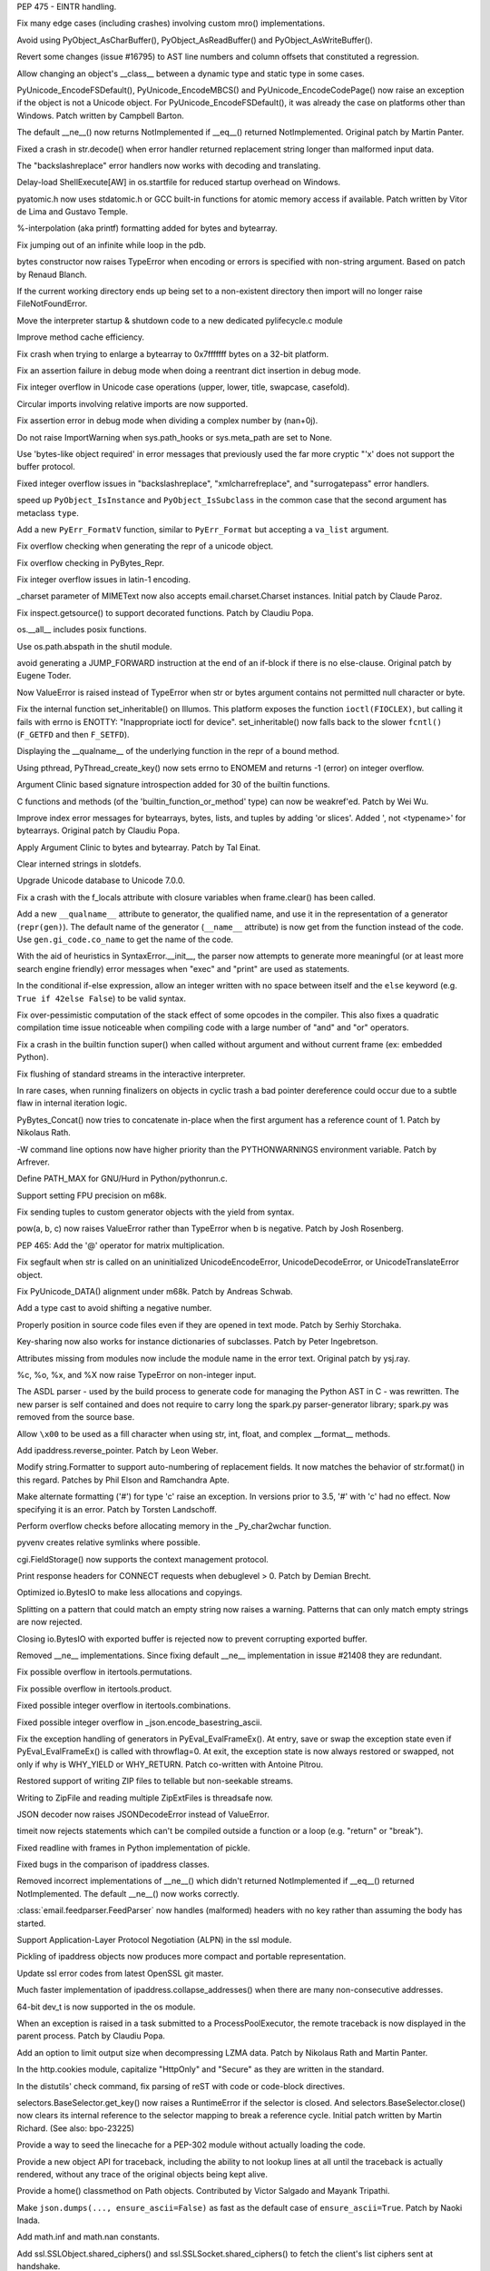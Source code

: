 .. bpo: 23285
.. date: 8948
.. nonce: bJJA8B
.. release date: 2015-02-08
.. section: Core and Builtins

PEP 475 - EINTR handling.

..

.. bpo: 22735
.. date: 8947
.. nonce: mFEX9n
.. section: Core and Builtins

Fix many edge cases (including crashes) involving custom mro()
implementations.

..

.. bpo: 22896
.. date: 8946
.. nonce: xSDAHK
.. section: Core and Builtins

Avoid using PyObject_AsCharBuffer(), PyObject_AsReadBuffer() and
PyObject_AsWriteBuffer().

..

.. bpo: 21295
.. date: 8945
.. nonce: LYq9nF
.. section: Core and Builtins

Revert some changes (issue #16795) to AST line numbers and column offsets
that constituted a regression.

..

.. bpo: 22986
.. date: 8944
.. nonce: yay2Lv
.. section: Core and Builtins

Allow changing an object's __class__ between a dynamic type and static type
in some cases.

..

.. bpo: 15859
.. date: 8943
.. nonce: Fs5mE2
.. section: Core and Builtins

PyUnicode_EncodeFSDefault(), PyUnicode_EncodeMBCS() and
PyUnicode_EncodeCodePage() now raise an exception if the object is not a
Unicode object. For PyUnicode_EncodeFSDefault(), it was already the case on
platforms other than Windows. Patch written by Campbell Barton.

..

.. bpo: 21408
.. date: 8942
.. nonce: Lz6P3P
.. section: Core and Builtins

The default __ne__() now returns NotImplemented if __eq__() returned
NotImplemented.  Original patch by Martin Panter.

..

.. bpo: 23321
.. date: 8941
.. nonce: HQelge
.. section: Core and Builtins

Fixed a crash in str.decode() when error handler returned replacement string
longer than malformed input data.

..

.. bpo: 22286
.. date: 8940
.. nonce: l6Qyy1
.. section: Core and Builtins

The "backslashreplace" error handlers now works with decoding and
translating.

..

.. bpo: 23253
.. date: 8939
.. nonce: p4B1H-
.. section: Core and Builtins

Delay-load ShellExecute[AW] in os.startfile for reduced startup overhead on
Windows.

..

.. bpo: 22038
.. date: 8938
.. nonce: BMZUHx
.. section: Core and Builtins

pyatomic.h now uses stdatomic.h or GCC built-in functions for atomic memory
access if available. Patch written by Vitor de Lima and Gustavo Temple.

..

.. bpo: 20284
.. date: 8937
.. nonce: CH8wpD
.. section: Core and Builtins

%-interpolation (aka printf) formatting added for bytes and bytearray.

..

.. bpo: 23048
.. date: 8936
.. nonce: X5BUd3
.. section: Core and Builtins

Fix jumping out of an infinite while loop in the pdb.

..

.. bpo: 20335
.. date: 8935
.. nonce: YcAPOs
.. section: Core and Builtins

bytes constructor now raises TypeError when encoding or errors is specified
with non-string argument.  Based on patch by Renaud Blanch.

..

.. bpo: 22834
.. date: 8934
.. nonce: N1kAXN
.. section: Core and Builtins

If the current working directory ends up being set to a non-existent
directory then import will no longer raise FileNotFoundError.

..

.. bpo: 22869
.. date: 8933
.. nonce: rAWg-V
.. section: Core and Builtins

Move the interpreter startup & shutdown code to a new dedicated
pylifecycle.c module

..

.. bpo: 22847
.. date: 8932
.. nonce: 6baj9f
.. section: Core and Builtins

Improve method cache efficiency.

..

.. bpo: 22335
.. date: 8931
.. nonce: DWsXiy
.. section: Core and Builtins

Fix crash when trying to enlarge a bytearray to 0x7fffffff bytes on a 32-bit
platform.

..

.. bpo: 22653
.. date: 8930
.. nonce: pCNlpv
.. section: Core and Builtins

Fix an assertion failure in debug mode when doing a reentrant dict insertion
in debug mode.

..

.. bpo: 22643
.. date: 8929
.. nonce: xv8xev
.. section: Core and Builtins

Fix integer overflow in Unicode case operations (upper, lower, title,
swapcase, casefold).

..

.. bpo: 17636
.. date: 8928
.. nonce: wiqnhw
.. section: Core and Builtins

Circular imports involving relative imports are now supported.

..

.. bpo: 22604
.. date: 8927
.. nonce: yii-It
.. section: Core and Builtins

Fix assertion error in debug mode when dividing a complex number by
(nan+0j).

..

.. bpo: 21052
.. date: 8926
.. nonce: -sf3tp
.. section: Core and Builtins

Do not raise ImportWarning when sys.path_hooks or sys.meta_path are set to
None.

..

.. bpo: 16518
.. date: 8925
.. nonce: UADwcN
.. section: Core and Builtins

Use 'bytes-like object required' in error messages that previously used the
far more cryptic "'x' does not support the buffer protocol.

..

.. bpo: 22470
.. date: 8924
.. nonce: igrgN2
.. section: Core and Builtins

Fixed integer overflow issues in "backslashreplace", "xmlcharrefreplace",
and "surrogatepass" error handlers.

..

.. bpo: 22540
.. date: 8923
.. nonce: FM72m-
.. section: Core and Builtins

speed up ``PyObject_IsInstance`` and ``PyObject_IsSubclass`` in the common case
that the second argument has metaclass ``type``.

..

.. bpo: 18711
.. date: 8922
.. nonce: ds5wQa
.. section: Core and Builtins

Add a new ``PyErr_FormatV`` function, similar to ``PyErr_Format`` but accepting
a ``va_list`` argument.

..

.. bpo: 22520
.. date: 8921
.. nonce: ZPJXSq
.. section: Core and Builtins

Fix overflow checking when generating the repr of a unicode object.

..

.. bpo: 22519
.. date: 8920
.. nonce: xvJVg0
.. section: Core and Builtins

Fix overflow checking in PyBytes_Repr.

..

.. bpo: 22518
.. date: 8919
.. nonce: C9T6ed
.. section: Core and Builtins

Fix integer overflow issues in latin-1 encoding.

..

.. bpo: 16324
.. date: 8918
.. nonce: YfrBNz
.. section: Core and Builtins

_charset parameter of MIMEText now also accepts email.charset.Charset
instances. Initial patch by Claude Paroz.

..

.. bpo: 1764286
.. date: 8917
.. nonce: L4seL2
.. section: Core and Builtins

Fix inspect.getsource() to support decorated functions. Patch by Claudiu
Popa.

..

.. bpo: 18554
.. date: 8916
.. nonce: hxnaui
.. section: Core and Builtins

os.__all__ includes posix functions.

..

.. bpo: 21391
.. date: 8915
.. nonce: 3jntPd
.. section: Core and Builtins

Use os.path.abspath in the shutil module.

..

.. bpo: 11471
.. date: 8914
.. nonce: Uu752F
.. section: Core and Builtins

avoid generating a JUMP_FORWARD instruction at the end of an if-block if
there is no else-clause.  Original patch by Eugene Toder.

..

.. bpo: 22215
.. date: 8913
.. nonce: IBFi6H
.. section: Core and Builtins

Now ValueError is raised instead of TypeError when str or bytes argument
contains not permitted null character or byte.

..

.. bpo: 22258
.. date: 8912
.. nonce: 4FszMt
.. section: Core and Builtins

Fix the internal function set_inheritable() on Illumos. This platform
exposes the function ``ioctl(FIOCLEX)``, but calling it fails with errno is
ENOTTY: "Inappropriate ioctl for device". set_inheritable() now falls back
to the slower ``fcntl()`` (``F_GETFD`` and then ``F_SETFD``).

..

.. bpo: 21389
.. date: 8911
.. nonce: dnWZBn
.. section: Core and Builtins

Displaying the __qualname__ of the underlying function in the repr of a
bound method.

..

.. bpo: 22206
.. date: 8910
.. nonce: 0i_ihB
.. section: Core and Builtins

Using pthread, PyThread_create_key() now sets errno to ENOMEM and returns -1
(error) on integer overflow.

..

.. bpo: 20184
.. date: 8909
.. nonce: bb3uHY
.. section: Core and Builtins

Argument Clinic based signature introspection added for 30 of the builtin
functions.

..

.. bpo: 22116
.. date: 8908
.. nonce: auVmIt
.. section: Core and Builtins

C functions and methods (of the 'builtin_function_or_method' type) can now
be weakref'ed.  Patch by Wei Wu.

..

.. bpo: 22077
.. date: 8907
.. nonce: KZUDR-
.. section: Core and Builtins

Improve index error messages for bytearrays, bytes, lists, and tuples by
adding 'or slices'. Added ', not <typename>' for bytearrays. Original patch
by Claudiu Popa.

..

.. bpo: 20179
.. date: 8906
.. nonce: Nvhffc
.. section: Core and Builtins

Apply Argument Clinic to bytes and bytearray. Patch by Tal Einat.

..

.. bpo: 22082
.. date: 8905
.. nonce: 6X8Qmg
.. section: Core and Builtins

Clear interned strings in slotdefs.

..

.. bpo: 0
.. date: 8904
.. nonce: tuMnCc
.. section: Core and Builtins

Upgrade Unicode database to Unicode 7.0.0.

..

.. bpo: 21897
.. date: 8903
.. nonce: kiOGHe
.. section: Core and Builtins

Fix a crash with the f_locals attribute with closure variables when
frame.clear() has been called.

..

.. bpo: 21205
.. date: 8902
.. nonce: wZsx1K
.. section: Core and Builtins

Add a new ``__qualname__`` attribute to generator, the qualified name, and
use it in the representation of a generator (``repr(gen)``). The default
name of the generator (``__name__`` attribute) is now get from the function
instead of the code. Use ``gen.gi_code.co_name`` to get the name of the
code.

..

.. bpo: 21669
.. date: 8901
.. nonce: DFDrBA
.. section: Core and Builtins

With the aid of heuristics in SyntaxError.__init__, the parser now attempts
to generate more meaningful (or at least more search engine friendly) error
messages when "exec" and "print" are used as statements.

..

.. bpo: 21642
.. date: 8900
.. nonce: -lWoKz
.. section: Core and Builtins

In the conditional if-else expression, allow an integer written with no
space between itself and the ``else`` keyword (e.g. ``True if 42else
False``) to be valid syntax.

..

.. bpo: 21523
.. date: 8899
.. nonce: f_PPYO
.. section: Core and Builtins

Fix over-pessimistic computation of the stack effect of some opcodes in the
compiler.  This also fixes a quadratic compilation time issue noticeable
when compiling code with a large number of "and" and "or" operators.

..

.. bpo: 21418
.. date: 8898
.. nonce: z9jp1_
.. section: Core and Builtins

Fix a crash in the builtin function super() when called without argument and
without current frame (ex: embedded Python).

..

.. bpo: 21425
.. date: 8897
.. nonce: i3Teb8
.. section: Core and Builtins

Fix flushing of standard streams in the interactive interpreter.

..

.. bpo: 21435
.. date: 8896
.. nonce: ZojVOT
.. section: Core and Builtins

In rare cases, when running finalizers on objects in cyclic trash a bad
pointer dereference could occur due to a subtle flaw in internal iteration
logic.

..

.. bpo: 21377
.. date: 8895
.. nonce: OawYfl
.. section: Core and Builtins

PyBytes_Concat() now tries to concatenate in-place when the first argument
has a reference count of 1.  Patch by Nikolaus Rath.

..

.. bpo: 20355
.. date: 8894
.. nonce: OrCNkZ
.. section: Core and Builtins

-W command line options now have higher priority than the PYTHONWARNINGS
environment variable.  Patch by Arfrever.

..

.. bpo: 21274
.. date: 8893
.. nonce: fVGfwq
.. section: Core and Builtins

Define PATH_MAX for GNU/Hurd in Python/pythonrun.c.

..

.. bpo: 20904
.. date: 8892
.. nonce: fAGdj2
.. section: Core and Builtins

Support setting FPU precision on m68k.

..

.. bpo: 21209
.. date: 8891
.. nonce: nMljFr
.. section: Core and Builtins

Fix sending tuples to custom generator objects with the yield from syntax.

..

.. bpo: 21193
.. date: 8890
.. nonce: Dg98Oo
.. section: Core and Builtins

pow(a, b, c) now raises ValueError rather than TypeError when b is negative.
Patch by Josh Rosenberg.

..

.. bpo: 21176
.. date: 8889
.. nonce: mitDhW
.. section: Core and Builtins

PEP 465: Add the '@' operator for matrix multiplication.

..

.. bpo: 21134
.. date: 8888
.. nonce: ZL4SKo
.. section: Core and Builtins

Fix segfault when str is called on an uninitialized UnicodeEncodeError,
UnicodeDecodeError, or UnicodeTranslateError object.

..

.. bpo: 19537
.. date: 8887
.. nonce: AkuC_J
.. section: Core and Builtins

Fix PyUnicode_DATA() alignment under m68k.  Patch by Andreas Schwab.

..

.. bpo: 20929
.. date: 8886
.. nonce: 9NlUR7
.. section: Core and Builtins

Add a type cast to avoid shifting a negative number.

..

.. bpo: 20731
.. date: 8885
.. nonce: _03SZg
.. section: Core and Builtins

Properly position in source code files even if they are opened in text mode.
Patch by Serhiy Storchaka.

..

.. bpo: 20637
.. date: 8884
.. nonce: ppYU0o
.. section: Core and Builtins

Key-sharing now also works for instance dictionaries of subclasses.  Patch
by Peter Ingebretson.

..

.. bpo: 8297
.. date: 8883
.. nonce: _XdGON
.. section: Core and Builtins

Attributes missing from modules now include the module name in the error
text.  Original patch by ysj.ray.

..

.. bpo: 19995
.. date: 8882
.. nonce: mnHEzX
.. section: Core and Builtins

%c, %o, %x, and %X now raise TypeError on non-integer input.

..

.. bpo: 19655
.. date: 8881
.. nonce: JgVdes
.. section: Core and Builtins

The ASDL parser - used by the build process to generate code for managing
the Python AST in C - was rewritten. The new parser is self contained and
does not require to carry long the spark.py parser-generator library;
spark.py was removed from the source base.

..

.. bpo: 12546
.. date: 8880
.. nonce: 09naZ9
.. section: Core and Builtins

Allow ``\x00`` to be used as a fill character when using str, int, float,
and complex __format__ methods.

..

.. bpo: 20480
.. date: 8879
.. nonce: TIYPLo
.. section: Core and Builtins

Add ipaddress.reverse_pointer. Patch by Leon Weber.

..

.. bpo: 13598
.. date: 8878
.. nonce: GJelrw
.. section: Core and Builtins

Modify string.Formatter to support auto-numbering of replacement fields. It
now matches the behavior of str.format() in this regard. Patches by Phil
Elson and Ramchandra Apte.

..

.. bpo: 8931
.. date: 8877
.. nonce: M05x4f
.. section: Core and Builtins

Make alternate formatting ('#') for type 'c' raise an exception. In versions
prior to 3.5, '#' with 'c' had no effect. Now specifying it is an error.
Patch by Torsten Landschoff.

..

.. bpo: 23165
.. date: 8876
.. nonce: lk8uCE
.. section: Core and Builtins

Perform overflow checks before allocating memory in the _Py_char2wchar
function.

..

.. bpo: 23399
.. date: 8875
.. nonce: hXMYgA
.. section: Library

pyvenv creates relative symlinks where possible.

..

.. bpo: 20289
.. date: 8874
.. nonce: nio1N-
.. section: Library

cgi.FieldStorage() now supports the context management protocol.

..

.. bpo: 13128
.. date: 8873
.. nonce: vqEcsy
.. section: Library

Print response headers for CONNECT requests when debuglevel > 0. Patch by
Demian Brecht.

..

.. bpo: 15381
.. date: 8872
.. nonce: Xv-wu8
.. section: Library

Optimized io.BytesIO to make less allocations and copyings.

..

.. bpo: 22818
.. date: 8871
.. nonce: NYdAc9
.. section: Library

Splitting on a pattern that could match an empty string now raises a
warning.  Patterns that can only match empty strings are now rejected.

..

.. bpo: 23099
.. date: 8870
.. nonce: ZASrUo
.. section: Library

Closing io.BytesIO with exported buffer is rejected now to prevent
corrupting exported buffer.

..

.. bpo: 23326
.. date: 8869
.. nonce: 8VzlZD
.. section: Library

Removed __ne__ implementations.  Since fixing default __ne__ implementation
in issue #21408 they are redundant.

..

.. bpo: 23363
.. date: 8868
.. nonce: -koaol
.. section: Library

Fix possible overflow in itertools.permutations.

..

.. bpo: 23364
.. date: 8867
.. nonce: 3yBV-6
.. section: Library

Fix possible overflow in itertools.product.

..

.. bpo: 23366
.. date: 8866
.. nonce: tyAfm8
.. section: Library

Fixed possible integer overflow in itertools.combinations.

..

.. bpo: 23369
.. date: 8865
.. nonce: nqChyE
.. section: Library

Fixed possible integer overflow in _json.encode_basestring_ascii.

..

.. bpo: 23353
.. date: 8864
.. nonce: Iytkpc
.. section: Library

Fix the exception handling of generators in PyEval_EvalFrameEx(). At entry,
save or swap the exception state even if PyEval_EvalFrameEx() is called with
throwflag=0. At exit, the exception state is now always restored or swapped,
not only if why is WHY_YIELD or WHY_RETURN. Patch co-written with Antoine
Pitrou.

..

.. bpo: 14099
.. date: 8863
.. nonce: t9-HVE
.. section: Library

Restored support of writing ZIP files to tellable but non-seekable streams.

..

.. bpo: 14099
.. date: 8862
.. nonce: Myxxww
.. section: Library

Writing to ZipFile and reading multiple ZipExtFiles is threadsafe now.

..

.. bpo: 19361
.. date: 8861
.. nonce: 2mvrV3
.. section: Library

JSON decoder now raises JSONDecodeError instead of ValueError.

..

.. bpo: 18518
.. date: 8860
.. nonce: JXgicC
.. section: Library

timeit now rejects statements which can't be compiled outside a function or
a loop (e.g. "return" or "break").

..

.. bpo: 23094
.. date: 8859
.. nonce: -8AXSi
.. section: Library

Fixed readline with frames in Python implementation of pickle.

..

.. bpo: 23268
.. date: 8858
.. nonce: ATtRa5
.. section: Library

Fixed bugs in the comparison of ipaddress classes.

..

.. bpo: 21408
.. date: 8857
.. nonce: 0rI6tx
.. section: Library

Removed incorrect implementations of __ne__() which didn't returned
NotImplemented if __eq__() returned NotImplemented.  The default __ne__()
now works correctly.

..

.. bpo: 19996
.. date: 8856
.. nonce: 2-SiMf
.. section: Library

:class:`email.feedparser.FeedParser` now handles (malformed) headers with no
key rather than assuming the body has started.

..

.. bpo: 20188
.. date: 8855
.. nonce: xocY-2
.. section: Library

Support Application-Layer Protocol Negotiation (ALPN) in the ssl module.

..

.. bpo: 23133
.. date: 8854
.. nonce: 8p2Wnl
.. section: Library

Pickling of ipaddress objects now produces more compact and portable
representation.

..

.. bpo: 23248
.. date: 8853
.. nonce: FjcyCP
.. section: Library

Update ssl error codes from latest OpenSSL git master.

..

.. bpo: 23266
.. date: 8852
.. nonce: Mo7alR
.. section: Library

Much faster implementation of ipaddress.collapse_addresses() when there are
many non-consecutive addresses.

..

.. bpo: 23098
.. date: 8851
.. nonce: 7VwF3K
.. section: Library

64-bit dev_t is now supported in the os module.

..

.. bpo: 21817
.. date: 8850
.. nonce: xYUW-9
.. section: Library

When an exception is raised in a task submitted to a ProcessPoolExecutor,
the remote traceback is now displayed in the parent process.  Patch by
Claudiu Popa.

..

.. bpo: 15955
.. date: 8849
.. nonce: uvpBL4
.. section: Library

Add an option to limit output size when decompressing LZMA data.  Patch by
Nikolaus Rath and Martin Panter.

..

.. bpo: 23250
.. date: 8848
.. nonce: qNGAUf
.. section: Library

In the http.cookies module, capitalize "HttpOnly" and "Secure" as they are
written in the standard.

..

.. bpo: 23063
.. date: 8847
.. nonce: 9-UJRs
.. section: Library

In the distutils' check command, fix parsing of reST with code or code-block
directives.

..

.. bpo: 23209
.. date: 8846
.. nonce: I0bCCH
.. section: Library

selectors.BaseSelector.get_key() now raises a RuntimeError if the selector
is closed. And selectors.BaseSelector.close() now clears its internal
reference to the selector mapping to break a reference cycle. Initial patch
written by Martin Richard. (See also: bpo-23225)

..

.. bpo: 17911
.. date: 8845
.. nonce: yg65Iu
.. section: Library

Provide a way to seed the linecache for a PEP-302 module without actually
loading the code.

..

.. bpo: 17911
.. date: 8844
.. nonce: qeTePa
.. section: Library

Provide a new object API for traceback, including the ability to not lookup
lines at all until the traceback is actually rendered, without any trace of
the original objects being kept alive.

..

.. bpo: 19777
.. date: 8843
.. nonce: H_NDIA
.. section: Library

Provide a home() classmethod on Path objects.  Contributed by Victor Salgado
and Mayank Tripathi.

..

.. bpo: 23206
.. date: 8842
.. nonce: xSiYwq
.. section: Library

Make ``json.dumps(..., ensure_ascii=False)`` as fast as the default case of
``ensure_ascii=True``.  Patch by Naoki Inada.

..

.. bpo: 23185
.. date: 8841
.. nonce: KHyoSO
.. section: Library

Add math.inf and math.nan constants.

..

.. bpo: 23186
.. date: 8840
.. nonce: KzWLP2
.. section: Library

Add ssl.SSLObject.shared_ciphers() and ssl.SSLSocket.shared_ciphers() to
fetch the client's list ciphers sent at handshake.

..

.. bpo: 23143
.. date: 8839
.. nonce: AWxJXV
.. section: Library

Remove compatibility with OpenSSLs older than 0.9.8.

..

.. bpo: 23132
.. date: 8838
.. nonce: pbQcut
.. section: Library

Improve performance and introspection support of comparison methods created
by functool.total_ordering.

..

.. bpo: 19776
.. date: 8837
.. nonce: BxNgxd
.. section: Library

Add an expanduser() method on Path objects.

..

.. bpo: 23112
.. date: 8836
.. nonce: dZGf82
.. section: Library

Fix SimpleHTTPServer to correctly carry the query string and fragment when
it redirects to add a trailing slash.

..

.. bpo: 21793
.. date: 8835
.. nonce: T1kQBL
.. section: Library

Added http.HTTPStatus enums (i.e. HTTPStatus.OK, HTTPStatus.NOT_FOUND).
Patch by Demian Brecht.

..

.. bpo: 23093
.. date: 8834
.. nonce: cP7OqD
.. section: Library

In the io, module allow more operations to work on detached streams.

..

.. bpo: 23111
.. date: 8833
.. nonce: A34IA4
.. section: Library

In the ftplib, make ssl.PROTOCOL_SSLv23 the default protocol version.

..

.. bpo: 22585
.. date: 8832
.. nonce: F4BkNo
.. section: Library

On OpenBSD 5.6 and newer, os.urandom() now calls getentropy(), instead of
reading /dev/urandom, to get pseudo-random bytes.

..

.. bpo: 19104
.. date: 8831
.. nonce: _eIThy
.. section: Library

pprint now produces evaluable output for wrapped strings.

..

.. bpo: 23071
.. date: 8830
.. nonce: 3BSqF7
.. section: Library

Added missing names to codecs.__all__.  Patch by Martin Panter.

..

.. bpo: 22783
.. date: 8829
.. nonce: OfYxBd
.. section: Library

Pickling now uses the NEWOBJ opcode instead of the NEWOBJ_EX opcode if
possible.

..

.. bpo: 15513
.. date: 8828
.. nonce: 7yVnRE
.. section: Library

Added a __sizeof__ implementation for pickle classes.

..

.. bpo: 19858
.. date: 8827
.. nonce: cqOlIt
.. section: Library

pickletools.optimize() now aware of the MEMOIZE opcode, can produce more
compact result and no longer produces invalid output if input data contains
MEMOIZE opcodes together with PUT or BINPUT opcodes.

..

.. bpo: 22095
.. date: 8826
.. nonce: iISzxM
.. section: Library

Fixed HTTPConnection.set_tunnel with default port.  The port value in the
host header was set to "None".  Patch by Demian Brecht.

..

.. bpo: 23016
.. date: 8825
.. nonce: LyrPd_
.. section: Library

A warning no longer produces an AttributeError when the program is run with
pythonw.exe.

..

.. bpo: 21775
.. date: 8824
.. nonce: ELR_Al
.. section: Library

shutil.copytree(): fix crash when copying to VFAT. An exception handler
assumed that OSError objects always have a 'winerror' attribute. That is not
the case, so the exception handler itself raised AttributeError when run on
Linux (and, presumably, any other non-Windows OS). Patch by Greg Ward.

..

.. bpo: 1218234
.. date: 8823
.. nonce: 4GcoQK
.. section: Library

Fix inspect.getsource() to load updated source of reloaded module. Initial
patch by Berker Peksag.

..

.. bpo: 21740
.. date: 8822
.. nonce: TtAApO
.. section: Library

Support wrapped callables in doctest. Patch by Claudiu Popa.

..

.. bpo: 23009
.. date: 8821
.. nonce: -sW7gk
.. section: Library

Make sure selectors.EpollSelector.select() works when no FD is registered.

..

.. bpo: 22959
.. date: 8820
.. nonce: Vxt3EP
.. section: Library

In the constructor of http.client.HTTPSConnection, prefer the context's
check_hostname attribute over the *check_hostname* parameter.

..

.. bpo: 22696
.. date: 8819
.. nonce: pvdcxs
.. section: Library

Add function :func:`sys.is_finalizing` to know about interpreter shutdown.

..

.. bpo: 16043
.. date: 8818
.. nonce: TGIC7t
.. section: Library

Add a default limit for the amount of data xmlrpclib.gzip_decode will
return. This resolves :cve:`2013-1753`.

..

.. bpo: 14099
.. date: 8817
.. nonce: GJ5meQ
.. section: Library

ZipFile.open() no longer reopen the underlying file.  Objects returned by
ZipFile.open() can now operate independently of the ZipFile even if the
ZipFile was created by passing in a file-like object as the first argument
to the constructor.

..

.. bpo: 22966
.. date: 8816
.. nonce: zIxDrT
.. section: Library

Fix __pycache__ pyc file name clobber when pyc_compile is asked to compile a
source file containing multiple dots in the source file name.

..

.. bpo: 21971
.. date: 8815
.. nonce: XlTc22
.. section: Library

Update turtledemo doc and add module to the index.

..

.. bpo: 21032
.. date: 8814
.. nonce: wxT_41
.. section: Library

Fixed socket leak if HTTPConnection.getresponse() fails. Original patch by
Martin Panter.

..

.. bpo: 22407
.. date: 8813
.. nonce: CWi1wX
.. section: Library

Deprecated the use of re.LOCALE flag with str patterns or re.ASCII. It was
newer worked.

..

.. bpo: 22902
.. date: 8812
.. nonce: ZqXriA
.. section: Library

The "ip" command is now used on Linux to determine MAC address in
uuid.getnode().  Pach by Bruno Cauet.

..

.. bpo: 22960
.. date: 8811
.. nonce: 2VDILT
.. section: Library

Add a context argument to xmlrpclib.ServerProxy constructor.

..

.. bpo: 22389
.. date: 8810
.. nonce: 82DuwD
.. section: Library

Add contextlib.redirect_stderr().

..

.. bpo: 21356
.. date: 8809
.. nonce: 8NY75J
.. section: Library

Make ssl.RAND_egd() optional to support LibreSSL. The availability of the
function is checked during the compilation. Patch written by Bernard Spil.

..

.. bpo: 22915
.. date: 8808
.. nonce: 709UAo
.. section: Library

SAX parser now supports files opened with file descriptor or bytes path.

..

.. bpo: 22609
.. date: 8807
.. nonce: mmLoeb
.. section: Library

Constructors and update methods of mapping classes in the collections module
now accept the self keyword argument.

..

.. bpo: 22940
.. date: 8806
.. nonce: SP99Nf
.. section: Library

Add readline.append_history_file.

..

.. bpo: 19676
.. date: 8805
.. nonce: Wijwr8
.. section: Library

Added the "namereplace" error handler.

..

.. bpo: 22788
.. date: 8804
.. nonce: vofL9e
.. section: Library

Add *context* parameter to logging.handlers.HTTPHandler.

..

.. bpo: 22921
.. date: 8803
.. nonce: a4wx1C
.. section: Library

Allow SSLContext to take the *hostname* parameter even if OpenSSL doesn't
support SNI.

..

.. bpo: 22894
.. date: 8802
.. nonce: 4AkwPA
.. section: Library

TestCase.subTest() would cause the test suite to be stopped when in failfast
mode, even in the absence of failures.

..

.. bpo: 22796
.. date: 8801
.. nonce: _pFPFA
.. section: Library

HTTP cookie parsing is now stricter, in order to protect against potential
injection attacks.

..

.. bpo: 22370
.. date: 8800
.. nonce: j4y21u
.. section: Library

Windows detection in pathlib is now more robust.

..

.. bpo: 22841
.. date: 8799
.. nonce: 8wpk7T
.. section: Library

Reject coroutines in asyncio add_signal_handler(). Patch by Ludovic.Gasc.

..

.. bpo: 19494
.. date: 8798
.. nonce: 7O5O8k
.. section: Library

Added urllib.request.HTTPBasicPriorAuthHandler. Patch by Matej Cepl.

..

.. bpo: 22578
.. date: 8797
.. nonce: 6XZ0Jf
.. section: Library

Added attributes to the re.error class.

..

.. bpo: 22849
.. date: 8796
.. nonce: AqBPyj
.. section: Library

Fix possible double free in the io.TextIOWrapper constructor.

..

.. bpo: 12728
.. date: 8795
.. nonce: rHZmXO
.. section: Library

Different Unicode characters having the same uppercase but different
lowercase are now matched in case-insensitive regular expressions.

..

.. bpo: 22821
.. date: 8794
.. nonce: 30cQ-U
.. section: Library

Fixed fcntl() with integer argument on 64-bit big-endian platforms.

..

.. bpo: 21650
.. date: 8793
.. nonce: 62MLqr
.. section: Library

Add an ``--sort-keys`` option to ``json.tool`` CLI.

..

.. bpo: 22824
.. date: 8792
.. nonce: d5Txvr
.. section: Library

Updated reprlib output format for sets to use set literals. Patch
contributed by Berker Peksag.

..

.. bpo: 22824
.. date: 8791
.. nonce: H_r9uH
.. section: Library

Updated reprlib output format for arrays to display empty arrays without an
unnecessary empty list.  Suggested by Serhiy Storchaka.

..

.. bpo: 22406
.. date: 8790
.. nonce: sPlVbI
.. section: Library

Fixed the uu_codec codec incorrectly ported to 3.x. Based on patch by Martin
Panter.

..

.. bpo: 17293
.. date: 8789
.. nonce: Hk06bO
.. section: Library

uuid.getnode() now determines MAC address on AIX using netstat. Based on
patch by Aivars Kalvāns.

..

.. bpo: 22769
.. date: 8788
.. nonce: PunnvQ
.. section: Library

Fixed ttk.Treeview.tag_has() when called without arguments.

..

.. bpo: 22417
.. date: 8787
.. nonce: To4b7U
.. section: Library

Verify certificates by default in httplib (PEP 476).

..

.. bpo: 22775
.. date: 8786
.. nonce: V5aCUz
.. section: Library

Fixed unpickling of http.cookies.SimpleCookie with protocol 2 and above.
Patch by Tim Graham.

..

.. bpo: 22776
.. date: 8785
.. nonce: xNcRse
.. section: Library

Brought excluded code into the scope of a try block in SysLogHandler.emit().

..

.. bpo: 22665
.. date: 8784
.. nonce: j6Jlp8
.. section: Library

Add missing get_terminal_size and SameFileError to shutil.__all__.

..

.. bpo: 6623
.. date: 8783
.. nonce: 6LOidS
.. section: Library

Remove deprecated Netrc class in the ftplib module. Patch by Matt Chaput.

..

.. bpo: 17381
.. date: 8782
.. nonce: 4J5yv7
.. section: Library

Fixed handling of case-insensitive ranges in regular expressions.

..

.. bpo: 22410
.. date: 8781
.. nonce: 99YFdd
.. section: Library

Module level functions in the re module now cache compiled locale-dependent
regular expressions taking into account the locale.

..

.. bpo: 22759
.. date: 8780
.. nonce: BJPdiL
.. section: Library

Query methods on pathlib.Path() (exists(), is_dir(), etc.) now return False
when the underlying stat call raises NotADirectoryError.

..

.. bpo: 8876
.. date: 8779
.. nonce: A83Av4
.. section: Library

distutils now falls back to copying files when hard linking doesn't work.
This allows use with special filesystems such as VirtualBox shared folders.

..

.. bpo: 22217
.. date: 8778
.. nonce: nXzGur
.. section: Library

Implemented reprs of classes in the zipfile module.

..

.. bpo: 22457
.. date: 8777
.. nonce: Xd2Mk-
.. section: Library

Honour load_tests in the start_dir of discovery.

..

.. bpo: 18216
.. date: 8776
.. nonce: trTZw4
.. section: Library

gettext now raises an error when a .mo file has an unsupported major version
number.  Patch by Aaron Hill.

..

.. bpo: 13918
.. date: 8775
.. nonce: -OnUhD
.. section: Library

Provide a locale.delocalize() function which can remove locale-specific
number formatting from a string representing a number, without then
converting it to a specific type.  Patch by Cédric Krier.

..

.. bpo: 22676
.. date: 8774
.. nonce: d2v8QM
.. section: Library

Make the pickling of global objects which don't have a __module__ attribute
less slow.

..

.. bpo: 18853
.. date: 8773
.. nonce: 76DrPD
.. section: Library

Fixed ResourceWarning in shlex.__nain__.

..

.. bpo: 9351
.. date: 8772
.. nonce: u5UI-6
.. section: Library

Defaults set with set_defaults on an argparse subparser are no longer
ignored when also set on the parent parser.

..

.. bpo: 7559
.. date: 8771
.. nonce: QG35ZP
.. section: Library

unittest test loading ImportErrors are reported as import errors with their
import exception rather than as attribute errors after the import has
already failed.

..

.. bpo: 19746
.. date: 8770
.. nonce: S1dg1K
.. section: Library

Make it possible to examine the errors from unittest discovery without
executing the test suite. The new ``errors`` attribute on ``TestLoader`` exposes
these non-fatal errors encountered during discovery.

..

.. bpo: 21991
.. date: 8769
.. nonce: Mkm0IN
.. section: Library

Make email.headerregistry's header 'params' attributes be read-only
(MappingProxyType).  Previously the dictionary was modifiable but a new one
was created on each access of the attribute.

..

.. bpo: 22638
.. date: 8768
.. nonce: Ur73gJ
.. section: Library

SSLv3 is now disabled throughout the standard library. It can still be
enabled by instantiating a SSLContext manually.

..

.. bpo: 22641
.. date: 8767
.. nonce: m0ldtl
.. section: Library

In asyncio, the default SSL context for client connections is now created
using ssl.create_default_context(), for stronger security.

..

.. bpo: 17401
.. date: 8766
.. nonce: SZd19P
.. section: Library

Include closefd in io.FileIO repr.

..

.. bpo: 21338
.. date: 8765
.. nonce: evDyHD
.. section: Library

Add silent mode for compileall. quiet parameters of compile_{dir, file,
path} functions now have a multilevel value. Also, -q option of the CLI now
have a multilevel value. Patch by Thomas Kluyver.

..

.. bpo: 20152
.. date: 8764
.. nonce: 9_o92A
.. section: Library

Convert the array and cmath modules to Argument Clinic.

..

.. bpo: 18643
.. date: 8763
.. nonce: 6Qdc0J
.. section: Library

Add socket.socketpair() on Windows.

..

.. bpo: 22435
.. date: 8762
.. nonce: s2U7Zm
.. section: Library

Fix a file descriptor leak when socketserver bind fails.

..

.. bpo: 13096
.. date: 8761
.. nonce: rsailB
.. section: Library

Fixed segfault in CTypes POINTER handling of large values.

..

.. bpo: 11694
.. date: 8760
.. nonce: JuDrch
.. section: Library

Raise ConversionError in xdrlib as documented.  Patch by Filip Gruszczyński
and Claudiu Popa.

..

.. bpo: 19380
.. date: 8759
.. nonce: nqgoRQ
.. section: Library

Optimized parsing of regular expressions.

..

.. bpo: 1519638
.. date: 8758
.. nonce: 2pbuog
.. section: Library

Now unmatched groups are replaced with empty strings in re.sub() and
re.subn().

..

.. bpo: 18615
.. date: 8757
.. nonce: 65TxnY
.. section: Library

sndhdr.what/whathdr now return a namedtuple.

..

.. bpo: 22462
.. date: 8756
.. nonce: 1h4Kpr
.. section: Library

Fix pyexpat's creation of a dummy frame to make it appear in exception
tracebacks.

..

.. bpo: 21965
.. date: 8755
.. nonce: n_jnXs
.. section: Library

Add support for in-memory SSL to the ssl module.  Patch by Geert Jansen.

..

.. bpo: 21173
.. date: 8754
.. nonce: egkbEx
.. section: Library

Fix len() on a WeakKeyDictionary when .clear() was called with an iterator
alive.

..

.. bpo: 11866
.. date: 8753
.. nonce: xrvbIC
.. section: Library

Eliminated race condition in the computation of names for new threads.

..

.. bpo: 21905
.. date: 8752
.. nonce: coKyRo
.. section: Library

Avoid RuntimeError in pickle.whichmodule() when sys.modules is mutated while
iterating.  Patch by Olivier Grisel.

..

.. bpo: 11271
.. date: 8751
.. nonce: ZYiJru
.. section: Library

concurrent.futures.Executor.map() now takes a *chunksize* argument to allow
batching of tasks in child processes and improve performance of
ProcessPoolExecutor.  Patch by Dan O'Reilly.

..

.. bpo: 21883
.. date: 8750
.. nonce: qpuQu6
.. section: Library

os.path.join() and os.path.relpath() now raise a TypeError with more helpful
error message for unsupported or mismatched types of arguments.

..

.. bpo: 22219
.. date: 8749
.. nonce: l9Enh9
.. section: Library

The zipfile module CLI now adds entries for directories (including empty
directories) in ZIP file.

..

.. bpo: 22449
.. date: 8748
.. nonce: nFW_Fl
.. section: Library

In the ssl.SSLContext.load_default_certs, consult the environmental
variables SSL_CERT_DIR and SSL_CERT_FILE on Windows.

..

.. bpo: 22508
.. date: 8747
.. nonce: 2LbnGQ
.. section: Library

The email.__version__ variable has been removed; the email code is no longer
shipped separately from the stdlib, and __version__ hasn't been updated in
several releases.

..

.. bpo: 20076
.. date: 8746
.. nonce: -7OIVB
.. section: Library

Added non derived UTF-8 aliases to locale aliases table.

..

.. bpo: 20079
.. date: 8745
.. nonce: qM949O
.. section: Library

Added locales supported in glibc 2.18 to locale alias table.

..

.. bpo: 20218
.. date: 8744
.. nonce: CMgOyE
.. section: Library

Added convenience methods read_text/write_text and read_bytes/ write_bytes
to pathlib.Path objects.

..

.. bpo: 22396
.. date: 8743
.. nonce: cQSizA
.. section: Library

On 32-bit AIX platform, don't expose os.posix_fadvise() nor
os.posix_fallocate() because their prototypes in system headers are wrong.

..

.. bpo: 22517
.. date: 8742
.. nonce: qT6-aB
.. section: Library

When an io.BufferedRWPair object is deallocated, clear its weakrefs.

..

.. bpo: 22437
.. date: 8741
.. nonce: MRVnmQ
.. section: Library

Number of capturing groups in regular expression is no longer limited by
100.

..

.. bpo: 17442
.. date: 8740
.. nonce: rnc87D
.. section: Library

InteractiveInterpreter now displays the full chained traceback in its
showtraceback method, to match the built in interactive interpreter.

..

.. bpo: 23392
.. date: 8739
.. nonce: Pe7_WK
.. section: Library

Added tests for marshal C API that works with FILE*.

..

.. bpo: 10510
.. date: 8738
.. nonce: N-ntcD
.. section: Library

distutils register and upload methods now use HTML standards compliant CRLF
line endings.

..

.. bpo: 9850
.. date: 8737
.. nonce: D-UnVi
.. section: Library

Fixed macpath.join() for empty first component.  Patch by Oleg Oshmyan.

..

.. bpo: 5309
.. date: 8736
.. nonce: pVMmQ8
.. section: Library

distutils' build and build_ext commands now accept a ``-j`` option to enable
parallel building of extension modules.

..

.. bpo: 22448
.. date: 8735
.. nonce: fAapvE
.. section: Library

Improve canceled timer handles cleanup to prevent unbound memory usage.
Patch by Joshua Moore-Oliva.

..

.. bpo: 22427
.. date: 8734
.. nonce: TZ5S_u
.. section: Library

TemporaryDirectory no longer attempts to clean up twice when used in the
with statement in generator.

..

.. bpo: 22362
.. date: 8733
.. nonce: xIBThN
.. section: Library

Forbidden ambiguous octal escapes out of range 0-0o377 in regular
expressions.

..

.. bpo: 20912
.. date: 8732
.. nonce: cAq3mZ
.. section: Library

Now directories added to ZIP file have correct Unix and MS-DOS directory
attributes.

..

.. bpo: 21866
.. date: 8731
.. nonce: hSc4wM
.. section: Library

ZipFile.close() no longer writes ZIP64 central directory records if
allowZip64 is false.

..

.. bpo: 22278
.. date: 8730
.. nonce: abqBXZ
.. section: Library

Fix urljoin problem with relative urls, a regression observed after changes
to issue22118 were submitted.

..

.. bpo: 22415
.. date: 8729
.. nonce: xJLAvI
.. section: Library

Fixed debugging output of the GROUPREF_EXISTS opcode in the re module.
Removed trailing spaces in debugging output.

..

.. bpo: 22423
.. date: 8728
.. nonce: Rtb4oT
.. section: Library

Unhandled exception in thread no longer causes unhandled AttributeError when
sys.stderr is None.

..

.. bpo: 21332
.. date: 8727
.. nonce: Gwxwlr
.. section: Library

Ensure that ``bufsize=1`` in subprocess.Popen() selects line buffering,
rather than block buffering.  Patch by Akira Li.

..

.. bpo: 21091
.. date: 8726
.. nonce: M5hAtT
.. section: Library

Fix API bug: email.message.EmailMessage.is_attachment is now a method.

..

.. bpo: 21079
.. date: 8725
.. nonce: czVcL8
.. section: Library

Fix email.message.EmailMessage.is_attachment to return the correct result
when the header has parameters as well as a value.

..

.. bpo: 22247
.. date: 8724
.. nonce: sGIpR3
.. section: Library

Add NNTPError to nntplib.__all__.

..

.. bpo: 22366
.. date: 8723
.. nonce: Dd1eFj
.. section: Library

urllib.request.urlopen will accept a context object (SSLContext) as an
argument which will then be used for HTTPS connection. Patch by Alex Gaynor.

..

.. bpo: 4180
.. date: 8722
.. nonce: QBx0JK
.. section: Library

The warnings registries are now reset when the filters are modified.

..

.. bpo: 22419
.. date: 8721
.. nonce: FqH4aC
.. section: Library

Limit the length of incoming HTTP request in wsgiref server to 65536 bytes
and send a 414 error code for higher lengths. Patch contributed by Devin
Cook.

..

.. bpo: 0
.. date: 8720
.. nonce: y7r3O2
.. section: Library

Lax cookie parsing in http.cookies could be a security issue when combined
with non-standard cookie handling in some web browsers.  Reported by Sergey
Bobrov.

..

.. bpo: 20537
.. date: 8719
.. nonce: E0CE54
.. section: Library

logging methods now accept an exception instance as well as a Boolean value
or exception tuple. Thanks to Yury Selivanov for the patch.

..

.. bpo: 22384
.. date: 8718
.. nonce: -Nl4He
.. section: Library

An exception in Tkinter callback no longer crashes the program when it is
run with pythonw.exe.

..

.. bpo: 22168
.. date: 8717
.. nonce: vLeKWC
.. section: Library

Prevent turtle AttributeError with non-default Canvas on OS X.

..

.. bpo: 21147
.. date: 8716
.. nonce: w9DE17
.. section: Library

sqlite3 now raises an exception if the request contains a null character
instead of truncating it.  Based on patch by Victor Stinner.

..

.. bpo: 13968
.. date: 8715
.. nonce: 1okGqm
.. section: Library

The glob module now supports recursive search in subdirectories using the
``**`` pattern.

..

.. bpo: 21951
.. date: 8714
.. nonce: 3vS4LK
.. section: Library

Fixed a crash in Tkinter on AIX when called Tcl command with empty string or
tuple argument.

..

.. bpo: 21951
.. date: 8713
.. nonce: _CCC4v
.. section: Library

Tkinter now most likely raises MemoryError instead of crash if the memory
allocation fails.

..

.. bpo: 22338
.. date: 8712
.. nonce: rKlCMz
.. section: Library

Fix a crash in the json module on memory allocation failure.

..

.. bpo: 12410
.. date: 8711
.. nonce: oFf-cB
.. section: Library

imaplib.IMAP4 now supports the context management protocol. Original patch
by Tarek Ziadé.

..

.. bpo: 21270
.. date: 8710
.. nonce: qMBaY-
.. section: Library

We now override tuple methods in mock.call objects so that they can be used
as normal call attributes.

..

.. bpo: 16662
.. date: 8709
.. nonce: Nghn-Y
.. section: Library

``load_tests()`` is now unconditionally run when it is present in a package's
``__init__.py``.  ``TestLoader.loadTestsFromModule()`` still accepts use_load_tests,
but it is deprecated and ignored.  A new keyword-only attribute ``pattern`` is
added and documented.  Patch given by Robert Collins, tweaked by Barry
Warsaw.

..

.. bpo: 22226
.. date: 8708
.. nonce: T1ZMPY
.. section: Library

First letter no longer is stripped from the "status" key in the result of
Treeview.heading().

..

.. bpo: 19524
.. date: 8707
.. nonce: EQJjlF
.. section: Library

Fixed resource leak in the HTTP connection when an invalid response is
received.  Patch by Martin Panter.

..

.. bpo: 20421
.. date: 8706
.. nonce: iR0S1s
.. section: Library

Add a .version() method to SSL sockets exposing the actual protocol version
in use.

..

.. bpo: 19546
.. date: 8705
.. nonce: 8VdYBK
.. section: Library

configparser exceptions no longer expose implementation details. Chained
KeyErrors are removed, which leads to cleaner tracebacks.  Patch by Claudiu
Popa.

..

.. bpo: 22051
.. date: 8704
.. nonce: cUjFqL
.. section: Library

turtledemo no longer reloads examples to re-run them. Initialization of
variables and gui setup should be done in main(), which is called each time
a demo is run, but not on import.

..

.. bpo: 21933
.. date: 8703
.. nonce: IhMjN1
.. section: Library

Turtledemo users can change the code font size with a menu selection or
control(command) '-' or '+' or control-mousewheel. Original patch by Lita
Cho.

..

.. bpo: 21597
.. date: 8702
.. nonce: aPTCWJ
.. section: Library

The separator between the turtledemo text pane and the drawing canvas can
now be grabbed and dragged with a mouse.  The code text pane can be widened
to easily view or copy the full width of the text.  The canvas can be
widened on small screens.  Original patches by Jan Kanis and Lita Cho.

..

.. bpo: 18132
.. date: 8701
.. nonce: 2R2nwM
.. section: Library

Turtledemo buttons no longer disappear when the window is shrunk.  Original
patches by Jan Kanis and Lita Cho.

..

.. bpo: 22043
.. date: 8700
.. nonce: Q6RvGL
.. section: Library

time.monotonic() is now always available. ``threading.Lock.acquire()``,
``threading.RLock.acquire()`` and socket operations now use a monotonic
clock, instead of the system clock, when a timeout is used.

..

.. bpo: 21527
.. date: 8699
.. nonce: N5WPxr
.. section: Library

Add a default number of workers to ThreadPoolExecutor equal to 5 times the
number of CPUs.  Patch by Claudiu Popa.

..

.. bpo: 22216
.. date: 8698
.. nonce: Cmalu6
.. section: Library

smtplib now resets its state more completely after a quit.  The most obvious
consequence of the previous behavior was a STARTTLS failure during a
connect/starttls/quit/connect/starttls sequence.

..

.. bpo: 22098
.. date: 8697
.. nonce: 5JYiQN
.. section: Library

ctypes' BigEndianStructure and LittleEndianStructure now define an empty
__slots__ so that subclasses don't always get an instance dict.  Patch by
Claudiu Popa.

..

.. bpo: 22185
.. date: 8696
.. nonce: 1SCCIK
.. section: Library

Fix an occasional RuntimeError in threading.Condition.wait() caused by
mutation of the waiters queue without holding the lock.  Patch by Doug
Zongker.

..

.. bpo: 22287
.. date: 8695
.. nonce: awH2AI
.. section: Library

On UNIX, _PyTime_gettimeofday() now uses clock_gettime(CLOCK_REALTIME) if
available. As a side effect, Python now depends on the librt library on
Solaris and on Linux (only with glibc older than 2.17).

..

.. bpo: 22182
.. date: 8694
.. nonce: 5EG1Bc
.. section: Library

Use e.args to unpack exceptions correctly in distutils.file_util.move_file.
Patch by Claudiu Popa.

..

.. bpo: 0
.. date: 8693
.. nonce: zBfe8J
.. section: Library

The webbrowser module now uses subprocess's start_new_session=True rather
than a potentially risky preexec_fn=os.setsid call.

..

.. bpo: 22042
.. date: 8692
.. nonce: WZvb8s
.. section: Library

signal.set_wakeup_fd(fd) now raises an exception if the file descriptor is
in blocking mode.

..

.. bpo: 16808
.. date: 8691
.. nonce: kPy_5U
.. section: Library

inspect.stack() now returns a named tuple instead of a tuple. Patch by
Daniel Shahaf.

..

.. bpo: 22236
.. date: 8690
.. nonce: 1utXkg
.. section: Library

Fixed Tkinter images copying operations in NoDefaultRoot mode.

..

.. bpo: 2527
.. date: 8689
.. nonce: fR2GS6
.. section: Library

Add a *globals* argument to timeit functions, in order to override the
globals namespace in which the timed code is executed. Patch by Ben Roberts.

..

.. bpo: 22118
.. date: 8688
.. nonce: 3gdkOF
.. section: Library

Switch urllib.parse to use RFC 3986 semantics for the resolution of relative
URLs, rather than RFCs 1808 and 2396. Patch by Demian Brecht.

..

.. bpo: 21549
.. date: 8687
.. nonce: i1LVvg
.. section: Library

Added the "members" parameter to TarFile.list().

..

.. bpo: 19628
.. date: 8686
.. nonce: ssQVP8
.. section: Library

Allow compileall recursion depth to be specified with a -r option.

..

.. bpo: 15696
.. date: 8685
.. nonce: PTwXYJ
.. section: Library

Add a __sizeof__ implementation for mmap objects on Windows.

..

.. bpo: 22068
.. date: 8684
.. nonce: wCdaW0
.. section: Library

Avoided reference loops with Variables and Fonts in Tkinter.

..

.. bpo: 22165
.. date: 8683
.. nonce: J1np4o
.. section: Library

SimpleHTTPRequestHandler now supports undecodable file names.

..

.. bpo: 15381
.. date: 8682
.. nonce: Ia8pf6
.. section: Library

Optimized line reading in io.BytesIO.

..

.. bpo: 8797
.. date: 8681
.. nonce: aJcIPu
.. section: Library

Raise HTTPError on failed Basic Authentication immediately. Initial patch by
Sam Bull.

..

.. bpo: 20729
.. date: 8680
.. nonce: I-1Lap
.. section: Library

Restored the use of lazy iterkeys()/itervalues()/iteritems() in the mailbox
module.

..

.. bpo: 21448
.. date: 8679
.. nonce: THJSYB
.. section: Library

Changed FeedParser feed() to avoid *O*\ (*n*\ :sup:`2`) behavior when parsing long line.
Original patch by Raymond Hettinger.

..

.. bpo: 22184
.. date: 8678
.. nonce: UCbSOt
.. section: Library

The functools LRU Cache decorator factory now gives an earlier and clearer
error message when the user forgets the required parameters.

..

.. bpo: 17923
.. date: 8677
.. nonce: YI_QjG
.. section: Library

glob() patterns ending with a slash no longer match non-dirs on AIX.  Based
on patch by Delhallt.

..

.. bpo: 21725
.. date: 8676
.. nonce: eIu-2N
.. section: Library

Added support for RFC 6531 (SMTPUTF8) in smtpd.

..

.. bpo: 22176
.. date: 8675
.. nonce: rgbRyg
.. section: Library

Update the ctypes module's libffi to v3.1.  This release adds support for
the Linux AArch64 and POWERPC ELF ABIv2 little endian architectures.

..

.. bpo: 5411
.. date: 8674
.. nonce: 5Utapn
.. section: Library

Added support for the "xztar" format in the shutil module.

..

.. bpo: 21121
.. date: 8673
.. nonce: ZLsRil
.. section: Library

Don't force 3rd party C extensions to be built with
-Werror=declaration-after-statement.

..

.. bpo: 21975
.. date: 8672
.. nonce: MI8ntO
.. section: Library

Fixed crash when using uninitialized sqlite3.Row (in particular when
unpickling pickled sqlite3.Row).  sqlite3.Row is now initialized in the
__new__() method.

..

.. bpo: 20170
.. date: 8671
.. nonce: 8QfhN7
.. section: Library

Convert posixmodule to use Argument Clinic.

..

.. bpo: 21539
.. date: 8670
.. nonce: YccmZF
.. section: Library

Add an *exists_ok* argument to ``Pathlib.mkdir()`` to mimic ``mkdir -p`` and
``os.makedirs()`` functionality.  When true, ignore ``FileExistsErrors``.  Patch
by Berker Peksag.

..

.. bpo: 22127
.. date: 8669
.. nonce: 0l2OO5
.. section: Library

Bypass IDNA for pure-ASCII host names in the socket module (in particular
for numeric IPs).

..

.. bpo: 21047
.. date: 8668
.. nonce: XfUQG3
.. section: Library

set the default value for the *convert_charrefs* argument of HTMLParser to
True.  Patch by Berker Peksag.

..

.. bpo: 0
.. date: 8667
.. nonce: 56bAnQ
.. section: Library

Add an __all__ to html.entities.

..

.. bpo: 15114
.. date: 8666
.. nonce: jXwseC
.. section: Library

the strict mode and argument of HTMLParser, HTMLParser.error, and the
HTMLParserError exception have been removed.

..

.. bpo: 22085
.. date: 8665
.. nonce: 3JM_Aw
.. section: Library

Dropped support of Tk 8.3 in Tkinter.

..

.. bpo: 21580
.. date: 8664
.. nonce: 3ssycS
.. section: Library

Now Tkinter correctly handles bytes arguments passed to Tk. In particular
this allows initializing images from binary data.

..

.. bpo: 22003
.. date: 8663
.. nonce: 4ZIDS1
.. section: Library

When initialized from a bytes object, io.BytesIO() now defers making a copy
until it is mutated, improving performance and memory use on some use cases.
Patch by David Wilson.

..

.. bpo: 22018
.. date: 8662
.. nonce: 6ApxSH
.. section: Library

On Windows, signal.set_wakeup_fd() now also supports sockets. A side effect
is that Python depends to the WinSock library.

..

.. bpo: 22054
.. date: 8661
.. nonce: zp6Svw
.. section: Library

Add os.get_blocking() and os.set_blocking() functions to get and set the
blocking mode of a file descriptor (False if the O_NONBLOCK flag is set,
True otherwise). These functions are not available on Windows.

..

.. bpo: 17172
.. date: 8660
.. nonce: R_LI_2
.. section: Library

Make turtledemo start as active on OS X even when run with subprocess.
Patch by Lita Cho.

..

.. bpo: 21704
.. date: 8659
.. nonce: gL3ikj
.. section: Library

Fix build error for _multiprocessing when semaphores are not available.
Patch by Arfrever Frehtes Taifersar Arahesis.

..

.. bpo: 20173
.. date: 8658
.. nonce: FAL-4L
.. section: Library

Convert sha1, sha256, sha512 and md5 to ArgumentClinic. Patch by Vajrasky
Kok.

..

.. bpo: 0
.. date: 8657
.. nonce: G25tq3
.. section: Library

Fix repr(_socket.socket) on Windows 64-bit: don't fail with OverflowError on
closed socket. repr(socket.socket) already works fine.

..

.. bpo: 22033
.. date: 8656
.. nonce: nkBNci
.. section: Library

Reprs of most Python implemented classes now contain actual class name
instead of hardcoded one.

..

.. bpo: 21947
.. date: 8655
.. nonce: mlisu-
.. section: Library

The dis module can now disassemble generator-iterator objects based on their
gi_code attribute. Patch by Clement Rouault.

..

.. bpo: 16133
.. date: 8654
.. nonce: tYuYQF
.. section: Library

The asynchat.async_chat.handle_read() method now ignores BlockingIOError
exceptions.

..

.. bpo: 22044
.. date: 8653
.. nonce: t09GRU
.. section: Library

Fixed premature DECREF in call_tzinfo_method. Patch by Tom Flanagan.

..

.. bpo: 19884
.. date: 8652
.. nonce: v73gSn
.. section: Library

readline: Disable the meta modifier key if stdout is not a terminal to not
write the ANSI sequence ``"\033[1034h"`` into stdout. This sequence is used
on some terminal (ex: TERM=xterm-256color") to enable support of 8 bit
characters.

..

.. bpo: 4350
.. date: 8651
.. nonce: nrTzJn
.. section: Library

Removed a number of out-of-dated and non-working for a long time Tkinter
methods.

..

.. bpo: 6167
.. date: 8650
.. nonce: n9dV_D
.. section: Library

Scrollbar.activate() now returns the name of active element if the argument
is not specified.  Scrollbar.set() now always accepts only 2 arguments.

..

.. bpo: 15275
.. date: 8649
.. nonce: jk0tTI
.. section: Library

Clean up and speed up the ntpath module.

..

.. bpo: 21888
.. date: 8648
.. nonce: danlpz
.. section: Library

plistlib's load() and loads() now work if the fmt parameter is specified.

..

.. bpo: 22032
.. date: 8647
.. nonce: UklzQW
.. section: Library

__qualname__ instead of __name__ is now always used to format fully
qualified class names of Python implemented classes.

..

.. bpo: 22031
.. date: 8646
.. nonce: 9aazp1
.. section: Library

Reprs now always use hexadecimal format with the "0x" prefix when contain an
id in form " at 0x...".

..

.. bpo: 22018
.. date: 8645
.. nonce: b_JTHH
.. section: Library

signal.set_wakeup_fd() now raises an OSError instead of a ValueError on
``fstat()`` failure.

..

.. bpo: 21044
.. date: 8644
.. nonce: 16xo9u
.. section: Library

tarfile.open() now handles fileobj with an integer 'name' attribute.  Based
on patch by Antoine Pietri.

..

.. bpo: 21966
.. date: 8643
.. nonce: hHD9MK
.. section: Library

Respect -q command-line option when code module is ran.

..

.. bpo: 19076
.. date: 8642
.. nonce: xCoIai
.. section: Library

Don't pass the redundant 'file' argument to self.error().

..

.. bpo: 16382
.. date: 8641
.. nonce: -XBK7z
.. section: Library

Improve exception message of warnings.warn() for bad category. Initial patch
by Phil Elson.

..

.. bpo: 21932
.. date: 8640
.. nonce: LK_5S1
.. section: Library

os.read() now uses a :c:func:`Py_ssize_t` type instead of :c:expr:`int` for
the size to support reading more than 2 GB at once. On Windows, the size is
truncated to INT_MAX. As any call to os.read(), the OS may read less bytes
than the number of requested bytes.

..

.. bpo: 21942
.. date: 8639
.. nonce: TLOS41
.. section: Library

Fixed source file viewing in pydoc's server mode on Windows.

..

.. bpo: 11259
.. date: 8638
.. nonce: GxfYnE
.. section: Library

asynchat.async_chat().set_terminator() now raises a ValueError if the number
of received bytes is negative.

..

.. bpo: 12523
.. date: 8637
.. nonce: XBdAky
.. section: Library

asynchat.async_chat.push() now raises a TypeError if it doesn't get a bytes
string

..

.. bpo: 21707
.. date: 8636
.. nonce: rrY_wd
.. section: Library

Add missing kwonlyargcount argument to ModuleFinder.replace_paths_in_code().

..

.. bpo: 20639
.. date: 8635
.. nonce: YdvOpp
.. section: Library

calling Path.with_suffix('') allows removing the suffix again.  Patch by
July Tikhonov.

..

.. bpo: 21714
.. date: 8634
.. nonce: HhkGXW
.. section: Library

Disallow the construction of invalid paths using Path.with_name().  Original
patch by Antony Lee.

..

.. bpo: 15014
.. date: 8633
.. nonce: dB50zb
.. section: Library

Added 'auth' method to smtplib to make implementing auth mechanisms simpler,
and used it internally in the login method.

..

.. bpo: 21151
.. date: 8632
.. nonce: o7IuiD
.. section: Library

Fixed a segfault in the winreg module when ``None`` is passed as a
``REG_BINARY`` value to SetValueEx.  Patch by John Ehresman.

..

.. bpo: 21090
.. date: 8631
.. nonce: 20Ooif
.. section: Library

io.FileIO.readall() does not ignore I/O errors anymore. Before, it ignored
I/O errors if at least the first C call read() succeed.

..

.. bpo: 5800
.. date: 8630
.. nonce: ZJiLZP
.. section: Library

headers parameter of wsgiref.headers.Headers is now optional. Initial patch
by Pablo Torres Navarrete and SilentGhost.

..

.. bpo: 21781
.. date: 8629
.. nonce: u_oiv9
.. section: Library

ssl.RAND_add() now supports strings longer than 2 GB.

..

.. bpo: 21679
.. date: 8628
.. nonce: CTVT9A
.. section: Library

Prevent extraneous fstat() calls during open().  Patch by Bohuslav Kabrda.

..

.. bpo: 21863
.. date: 8627
.. nonce: BzbwSL
.. section: Library

cProfile now displays the module name of C extension functions, in addition
to their own name.

..

.. bpo: 11453
.. date: 8626
.. nonce: 53Gr_R
.. section: Library

asyncore: emit a ResourceWarning when an unclosed file_wrapper object is
destroyed. The destructor now closes the file if needed. The close() method
can now be called twice: the second call does nothing.

..

.. bpo: 21858
.. date: 8625
.. nonce: 0hbFBG
.. section: Library

Better handling of Python exceptions in the sqlite3 module.

..

.. bpo: 21476
.. date: 8624
.. nonce: VN-5pW
.. section: Library

Make sure the email.parser.BytesParser TextIOWrapper is discarded after
parsing, so the input file isn't unexpectedly closed.

..

.. bpo: 20295
.. date: 8623
.. nonce: U1MPhw
.. section: Library

imghdr now recognizes OpenEXR format images.

..

.. bpo: 21729
.. date: 8622
.. nonce: dk7o_U
.. section: Library

Used the "with" statement in the dbm.dumb module to ensure files closing.
Patch by Claudiu Popa.

..

.. bpo: 21491
.. date: 8621
.. nonce: Zxmut-
.. section: Library

socketserver: Fix a race condition in child processes reaping.

..

.. bpo: 21719
.. date: 8620
.. nonce: DhQz3I
.. section: Library

Added the ``st_file_attributes`` field to os.stat_result on Windows.

..

.. bpo: 21832
.. date: 8619
.. nonce: PBA0Uu
.. section: Library

Require named tuple inputs to be exact strings.

..

.. bpo: 21722
.. date: 8618
.. nonce: WTHuRy
.. section: Library

The distutils "upload" command now exits with a non-zero return code when
uploading fails.  Patch by Martin Dengler.

..

.. bpo: 21723
.. date: 8617
.. nonce: r86fwb
.. section: Library

asyncio.Queue: support any type of number (ex: float) for the maximum size.
Patch written by Vajrasky Kok.

..

.. bpo: 21711
.. date: 8616
.. nonce: JWPFQZ
.. section: Library

support for "site-python" directories has now been removed from the site
module (it was deprecated in 3.4).

..

.. bpo: 17552
.. date: 8615
.. nonce: NunErD
.. section: Library

new socket.sendfile() method allowing a file to be sent over a socket by
using high-performance os.sendfile() on UNIX. Patch by Giampaolo Rodola'.

..

.. bpo: 18039
.. date: 8614
.. nonce: vC9hNy
.. section: Library

dbm.dump.open() now always creates a new database when the flag has the
value 'n'.  Patch by Claudiu Popa.

..

.. bpo: 21326
.. date: 8613
.. nonce: Y6iW3s
.. section: Library

Add a new is_closed() method to asyncio.BaseEventLoop. run_forever() and
run_until_complete() methods of asyncio.BaseEventLoop now raise an exception
if the event loop was closed.

..

.. bpo: 21766
.. date: 8612
.. nonce: 0xk_xC
.. section: Library

Prevent a security hole in CGIHTTPServer by URL unquoting paths before
checking for a CGI script at that path.

..

.. bpo: 21310
.. date: 8611
.. nonce: 2mjByJ
.. section: Library

Fixed possible resource leak in failed open().

..

.. bpo: 21256
.. date: 8610
.. nonce: dGq6cw
.. section: Library

Printout of keyword args should be in deterministic order in a mock function
call. This will help to write better doctests.

..

.. bpo: 21677
.. date: 8609
.. nonce: 58CDDD
.. section: Library

Fixed chaining nonnormalized exceptions in io close() methods.

..

.. bpo: 11709
.. date: 8608
.. nonce: JdObvL
.. section: Library

Fix the pydoc.help function to not fail when sys.stdin is not a valid file.

..

.. bpo: 21515
.. date: 8607
.. nonce: D9TLJF
.. section: Library

tempfile.TemporaryFile now uses os.O_TMPFILE flag is available.

..

.. bpo: 13223
.. date: 8606
.. nonce: 9AzEbN
.. section: Library

Fix pydoc.writedoc so that the HTML documentation for methods that use
'self' in the example code is generated correctly.

..

.. bpo: 21463
.. date: 8605
.. nonce: 09PsgH
.. section: Library

In urllib.request, fix pruning of the FTP cache.

..

.. bpo: 21618
.. date: 8604
.. nonce: 3Z7WS3
.. section: Library

The subprocess module could fail to close open fds that were inherited by
the calling process and already higher than POSIX resource limits would
otherwise allow.  On systems with a functioning /proc/self/fd or /dev/fd
interface the max is now ignored and all fds are closed.

..

.. bpo: 20383
.. date: 8603
.. nonce: pSPFpW
.. section: Library

Introduce importlib.util.module_from_spec() as the preferred way to create a
new module.

..

.. bpo: 21552
.. date: 8602
.. nonce: uVy4tM
.. section: Library

Fixed possible integer overflow of too long string lengths in the tkinter
module on 64-bit platforms.

..

.. bpo: 14315
.. date: 8601
.. nonce: YzZzS8
.. section: Library

The zipfile module now ignores extra fields in the central directory that
are too short to be parsed instead of letting a struct.unpack error bubble
up as this "bad data" appears in many real world zip files in the wild and
is ignored by other zip tools.

..

.. bpo: 13742
.. date: 8600
.. nonce: QJiVSC
.. section: Library

Added "key" and "reverse" parameters to heapq.merge(). (First draft of patch
contributed by Simon Sapin.)

..

.. bpo: 21402
.. date: 8599
.. nonce: 51vDXt
.. section: Library

tkinter.ttk now works when default root window is not set.

..

.. bpo: 3015
.. date: 8598
.. nonce: FE_PII
.. section: Library

_tkinter.create() now creates tkapp object with wantobject=1 by default.

..

.. bpo: 10203
.. date: 8597
.. nonce: zgr0hh
.. section: Library

sqlite3.Row now truly supports sequence protocol.  In particular it supports
reverse() and negative indices.  Original patch by Claudiu Popa.

..

.. bpo: 18807
.. date: 8596
.. nonce: XP7p8B
.. section: Library

If copying (no symlinks) specified for a venv, then the python interpreter
aliases (python, python3) are now created by copying rather than symlinking.

..

.. bpo: 20197
.. date: 8595
.. nonce: nYR9fq
.. section: Library

Added support for the WebP image type in the imghdr module. Patch by Fabrice
Aneche and Claudiu Popa.

..

.. bpo: 21513
.. date: 8594
.. nonce: ro4AOe
.. section: Library

Speedup some properties of IP addresses (IPv4Address, IPv6Address) such as
.is_private or .is_multicast.

..

.. bpo: 21137
.. date: 8593
.. nonce: wgHb_F
.. section: Library

Improve the repr for threading.Lock() and its variants by showing the
"locked" or "unlocked" status.  Patch by Berker Peksag.

..

.. bpo: 21538
.. date: 8592
.. nonce: Q60FWA
.. section: Library

The plistlib module now supports loading of binary plist files when
reference or offset size is not a power of two.

..

.. bpo: 21455
.. date: 8591
.. nonce: 6-Uvv4
.. section: Library

Add a default backlog to socket.listen().

..

.. bpo: 21525
.. date: 8590
.. nonce: hAKOve
.. section: Library

Most Tkinter methods which accepted tuples now accept lists too.

..

.. bpo: 22166
.. date: 8589
.. nonce: sZYhmv
.. section: Library

With the assistance of a new internal _codecs._forget_codec helping
function, test_codecs now clears the encoding caches to avoid the appearance
of a reference leak

..

.. bpo: 22236
.. date: 8588
.. nonce: ginJSI
.. section: Library

Tkinter tests now don't reuse default root window.  New root window is
created for every test class.

..

.. bpo: 10744
.. date: 8587
.. nonce: kfV0wm
.. section: Library

Fix :pep:`3118` format strings on ctypes objects with a nontrivial shape.

..

.. bpo: 20826
.. date: 8586
.. nonce: 3rXqMC
.. section: Library

Optimize ipaddress.collapse_addresses().

..

.. bpo: 21487
.. date: 8585
.. nonce: sX8YmK
.. section: Library

Optimize ipaddress.summarize_address_range() and
ipaddress.{IPv4Network,IPv6Network}.subnets().

..

.. bpo: 21486
.. date: 8584
.. nonce: CeFKRP
.. section: Library

Optimize parsing of netmasks in ipaddress.IPv4Network and
ipaddress.IPv6Network.

..

.. bpo: 13916
.. date: 8583
.. nonce: D77YVH
.. section: Library

Disallowed the surrogatepass error handler for non UTF-\* encodings.

..

.. bpo: 20998
.. date: 8582
.. nonce: fkxpXI
.. section: Library

Fixed re.fullmatch() of repeated single character pattern with ignore case.
Original patch by Matthew Barnett.

..

.. bpo: 21075
.. date: 8581
.. nonce: f_hmEh
.. section: Library

fileinput.FileInput now reads bytes from standard stream if binary mode is
specified.  Patch by Sam Kimbrel.

..

.. bpo: 19775
.. date: 8580
.. nonce: yxxD_R
.. section: Library

Add a samefile() method to pathlib Path objects.  Initial patch by Vajrasky
Kok.

..

.. bpo: 21226
.. date: 8579
.. nonce: pzGmG1
.. section: Library

Set up modules properly in PyImport_ExecCodeModuleObject (and friends).

..

.. bpo: 21398
.. date: 8578
.. nonce: guSBXt
.. section: Library

Fix a unicode error in the pydoc pager when the documentation contains
characters not encodable to the stdout encoding.

..

.. bpo: 16531
.. date: 8577
.. nonce: AhrY_v
.. section: Library

ipaddress.IPv4Network and ipaddress.IPv6Network now accept an (address,
netmask) tuple argument, so as to easily construct network objects from
existing addresses.

..

.. bpo: 21156
.. date: 8576
.. nonce: 3dmBEp
.. section: Library

importlib.abc.InspectLoader.source_to_code() is now a staticmethod.

..

.. bpo: 21424
.. date: 8575
.. nonce: 8CJBqW
.. section: Library

Simplified and optimized heaqp.nlargest() and nmsmallest() to make fewer
tuple comparisons.

..

.. bpo: 21396
.. date: 8574
.. nonce: cqO6DN
.. section: Library

Fix TextIOWrapper(..., write_through=True) to not force a flush() on the
underlying binary stream.  Patch by akira.

..

.. bpo: 18314
.. date: 8573
.. nonce: NCd_KF
.. section: Library

Unlink now removes junctions on Windows. Patch by Kim Gräsman

..

.. bpo: 21088
.. date: 8572
.. nonce: WOg7Xy
.. section: Library

Bugfix for curses.window.addch() regression in 3.4.0. In porting to Argument
Clinic, the first two arguments were reversed.

..

.. bpo: 21407
.. date: 8571
.. nonce: cZjFde
.. section: Library

_decimal: The module now supports function signatures.

..

.. bpo: 10650
.. date: 8570
.. nonce: HYT4Oe
.. section: Library

Remove the non-standard 'watchexp' parameter from the Decimal.quantize()
method in the Python version.  It had never been present in the C version.

..

.. bpo: 21469
.. date: 8569
.. nonce: _fFGuq
.. section: Library

Reduced the risk of false positives in robotparser by checking to make sure
that robots.txt has been read or does not exist prior to returning True in
can_fetch().

..

.. bpo: 19414
.. date: 8568
.. nonce: bAAw4D
.. section: Library

Have the OrderedDict mark deleted links as unusable. This gives an early
failure if the link is deleted during iteration.

..

.. bpo: 21421
.. date: 8567
.. nonce: 5AKAat
.. section: Library

Add __slots__ to the MappingViews ABC. Patch by Josh Rosenberg.

..

.. bpo: 21101
.. date: 8566
.. nonce: Lj-_P4
.. section: Library

Eliminate double hashing in the C speed-up code for collections.Counter().

..

.. bpo: 21321
.. date: 8565
.. nonce: wUkTON
.. section: Library

itertools.islice() now releases the reference to the source iterator when
the slice is exhausted.  Patch by Anton Afanasyev.

..

.. bpo: 21057
.. date: 8564
.. nonce: 0TC4Xl
.. section: Library

TextIOWrapper now allows the underlying binary stream's read() or read1()
method to return an arbitrary bytes-like object (such as a memoryview).
Patch by Nikolaus Rath.

..

.. bpo: 20951
.. date: 8563
.. nonce: tF0dJi
.. section: Library

SSLSocket.send() now raises either SSLWantReadError or SSLWantWriteError on
a non-blocking socket if the operation would block. Previously, it would
return 0.  Patch by Nikolaus Rath.

..

.. bpo: 13248
.. date: 8562
.. nonce: 7vtGj0
.. section: Library

removed previously deprecated asyncore.dispatcher __getattr__ cheap
inheritance hack.

..

.. bpo: 9815
.. date: 8561
.. nonce: 52FPlI
.. section: Library

assertRaises now tries to clear references to local variables in the
exception's traceback.

..

.. bpo: 19940
.. date: 8560
.. nonce: 2qtBQ8
.. section: Library

ssl.cert_time_to_seconds() now interprets the given time string in the UTC
timezone (as specified in RFC 5280), not the local timezone.

..

.. bpo: 13204
.. date: 8559
.. nonce: ZPKA5g
.. section: Library

Calling sys.flags.__new__ would crash the interpreter, now it raises a
TypeError.

..

.. bpo: 19385
.. date: 8558
.. nonce: PexO_g
.. section: Library

Make operations on a closed dbm.dumb database always raise the same
exception.

..

.. bpo: 21207
.. date: 8557
.. nonce: Hr72AB
.. section: Library

Detect when the os.urandom cached fd has been closed or replaced, and open
it anew.

..

.. bpo: 21291
.. date: 8556
.. nonce: 5sSLWN
.. section: Library

subprocess's Popen.wait() is now thread safe so that multiple threads may be
calling wait() or poll() on a Popen instance at the same time without losing
the Popen.returncode value.

..

.. bpo: 21127
.. date: 8555
.. nonce: A1aBjG
.. section: Library

Path objects can now be instantiated from str subclass instances (such as
``numpy.str_``).

..

.. bpo: 15002
.. date: 8554
.. nonce: qorYDe
.. section: Library

urllib.response object to use _TemporaryFileWrapper (and
_TemporaryFileCloser) facility. Provides a better way to handle file
descriptor close. Patch contributed by Christian Theune.

..

.. bpo: 12220
.. date: 8553
.. nonce: U25uE9
.. section: Library

mindom now raises a custom ValueError indicating it doesn't support spaces
in URIs instead of letting a 'split' ValueError bubble up.

..

.. bpo: 21068
.. date: 8552
.. nonce: 9k6N9m
.. section: Library

The ssl.PROTOCOL* constants are now enum members.

..

.. bpo: 21276
.. date: 8551
.. nonce: JkfhvQ
.. section: Library

posixmodule: Don't define USE_XATTRS on KFreeBSD and the Hurd.

..

.. bpo: 21262
.. date: 8550
.. nonce: 1J5ylk
.. section: Library

New method assert_not_called for Mock. It raises AssertionError if the mock
has been called.

..

.. bpo: 21238
.. date: 8549
.. nonce: 5CDoox
.. section: Library

New keyword argument ``unsafe`` to Mock. It raises ``AttributeError`` incase of
an attribute startswith assert or assret.

..

.. bpo: 20896
.. date: 8548
.. nonce: oWwAb1
.. section: Library

ssl.get_server_certificate() now uses PROTOCOL_SSLv23, not PROTOCOL_SSLv3,
for maximum compatibility.

..

.. bpo: 21239
.. date: 8547
.. nonce: EalCNt
.. section: Library

patch.stopall() didn't work deterministically when the same name was patched
more than once.

..

.. bpo: 21203
.. date: 8546
.. nonce: 1IMs-Z
.. section: Library

Updated fileConfig and dictConfig to remove inconsistencies. Thanks to Jure
Koren for the patch.

..

.. bpo: 21222
.. date: 8545
.. nonce: G6MQBP
.. section: Library

Passing name keyword argument to mock.create_autospec now works.

..

.. bpo: 21197
.. date: 8544
.. nonce: Gzfqdl
.. section: Library

Add lib64 -> lib symlink in venvs on 64-bit non-OS X POSIX.

..

.. bpo: 17498
.. date: 8543
.. nonce: LR9xyb
.. section: Library

Some SMTP servers disconnect after certain errors, violating strict RFC
conformance.  Instead of losing the error code when we issue the subsequent
RSET, smtplib now returns the error code and defers raising the
SMTPServerDisconnected error until the next command is issued.

..

.. bpo: 17826
.. date: 8542
.. nonce: z0zMRV
.. section: Library

setting an iterable side_effect on a mock function created by
create_autospec now works. Patch by Kushal Das.

..

.. bpo: 7776
.. date: 8541
.. nonce: K5S2Pe
.. section: Library

Fix ``Host:`` header and reconnection when using
http.client.HTTPConnection.set_tunnel(). Patch by Nikolaus Rath.

..

.. bpo: 20968
.. date: 8540
.. nonce: 53Aagz
.. section: Library

unittest.mock.MagicMock now supports division. Patch by Johannes Baiter.

..

.. bpo: 21529
.. date: 8539
.. nonce: 57R_Fc
.. section: Library

Fix arbitrary memory access in JSONDecoder.raw_decode with a negative second
parameter. Bug reported by Guido Vranken. (See also: :cve:`2014-4616`)

..

.. bpo: 21169
.. date: 8538
.. nonce: KE7B0M
.. section: Library

getpass now handles non-ascii characters that the input stream encoding
cannot encode by re-encoding using the replace error handler.

..

.. bpo: 21171
.. date: 8537
.. nonce: iUbV9S
.. section: Library

Fixed undocumented filter API of the rot13 codec. Patch by Berker Peksag.

..

.. bpo: 20539
.. date: 8536
.. nonce: 62nbEb
.. section: Library

Improved math.factorial error message for large positive inputs and changed
exception type (OverflowError -> ValueError) for large negative inputs.

..

.. bpo: 21172
.. date: 8535
.. nonce: dQ7yY7
.. section: Library

isinstance check relaxed from dict to collections.Mapping.

..

.. bpo: 21155
.. date: 8534
.. nonce: JSKEE7
.. section: Library

asyncio.EventLoop.create_unix_server() now raises a ValueError if path and
sock are specified at the same time.

..

.. bpo: 21136
.. date: 8533
.. nonce: JZAKv3
.. section: Library

Avoid unnecessary normalization of Fractions resulting from power and other
operations.  Patch by Raymond Hettinger.

..

.. bpo: 17621
.. date: 8532
.. nonce: 1x0mvJ
.. section: Library

Introduce importlib.util.LazyLoader.

..

.. bpo: 21076
.. date: 8531
.. nonce: upxQc6
.. section: Library

signal module constants were turned into enums. Patch by Giampaolo Rodola'.

..

.. bpo: 20636
.. date: 8530
.. nonce: KGh-BD
.. section: Library

Improved the repr of Tkinter widgets.

..

.. bpo: 19505
.. date: 8529
.. nonce: VEtIE6
.. section: Library

The items, keys, and values views of OrderedDict now support reverse
iteration using reversed().

..

.. bpo: 21149
.. date: 8528
.. nonce: cnjwMR
.. section: Library

Improved thread-safety in logging cleanup during interpreter shutdown.
Thanks to Devin Jeanpierre for the patch.

..

.. bpo: 21058
.. date: 8527
.. nonce: IhluPP
.. section: Library

Fix a leak of file descriptor in :func:`tempfile.NamedTemporaryFile`, close
the file descriptor if :func:`io.open` fails

..

.. bpo: 21200
.. date: 8526
.. nonce: Kht8yD
.. section: Library

Return None from pkgutil.get_loader() when __spec__ is missing.

..

.. bpo: 21013
.. date: 8525
.. nonce: 3s8Ic0
.. section: Library

Enhance ssl.create_default_context() when used for server side sockets to
provide better security by default.

..

.. bpo: 20145
.. date: 8524
.. nonce: FP5FY0
.. section: Library

``assertRaisesRegex`` and ``assertWarnsRegex`` now raise a ``TypeError`` if the
second argument is not a string or compiled regex.

..

.. bpo: 20633
.. date: 8523
.. nonce: 6kaPjT
.. section: Library

Replace relative import by absolute import.

..

.. bpo: 20980
.. date: 8522
.. nonce: cYszHY
.. section: Library

Stop wrapping exception when using ThreadPool.

..

.. bpo: 21082
.. date: 8521
.. nonce: GLzGlV
.. section: Library

In os.makedirs, do not set the process-wide umask. Note this changes
behavior of makedirs when exist_ok=True.

..

.. bpo: 20990
.. date: 8520
.. nonce: PBfjW3
.. section: Library

Fix issues found by pyflakes for multiprocessing.

..

.. bpo: 21015
.. date: 8519
.. nonce: xnwWAH
.. section: Library

SSL contexts will now automatically select an elliptic curve for ECDH key
exchange on OpenSSL 1.0.2 and later, and otherwise default to "prime256v1".

..

.. bpo: 21000
.. date: 8518
.. nonce: JUyyVV
.. section: Library

Improve the command-line interface of json.tool.

..

.. bpo: 20995
.. date: 8517
.. nonce: KSORJT
.. section: Library

Enhance default ciphers used by the ssl module to enable better security and
prioritize perfect forward secrecy.

..

.. bpo: 20884
.. date: 8516
.. nonce: qNmub_
.. section: Library

Don't assume that __file__ is defined on importlib.__init__.

..

.. bpo: 21499
.. date: 8515
.. nonce: wU4OBi
.. section: Library

Ignore __builtins__ in several test_importlib.test_api tests.

..

.. bpo: 20627
.. date: 8514
.. nonce: fgfQ1x
.. section: Library

xmlrpc.client.ServerProxy is now a context manager.

..

.. bpo: 19165
.. date: 8513
.. nonce: sAkUjU
.. section: Library

The formatter module now raises DeprecationWarning instead of
PendingDeprecationWarning.

..

.. bpo: 13936
.. date: 8512
.. nonce: _Q0Yog
.. section: Library

Remove the ability of datetime.time instances to be considered false in
boolean contexts.

..

.. bpo: 18931
.. date: 8511
.. nonce: mq4Mud
.. section: Library

selectors module now supports /dev/poll on Solaris. Patch by Giampaolo
Rodola'.

..

.. bpo: 19977
.. date: 8510
.. nonce: A-sQ_V
.. section: Library

When the ``LC_TYPE`` locale is the POSIX locale (``C`` locale),
:py:data:`sys.stdin` and :py:data:`sys.stdout` are now using the
``surrogateescape`` error handler, instead of the ``strict`` error handler.

..

.. bpo: 20574
.. date: 8509
.. nonce: KaKqSs
.. section: Library

Implement incremental decoder for cp65001 code (Windows code page 65001,
Microsoft UTF-8).

..

.. bpo: 20879
.. date: 8508
.. nonce: myeYdq
.. section: Library

Delay the initialization of encoding and decoding tables for base32, ascii85
and base85 codecs in the base64 module, and delay the initialization of the
unquote_to_bytes() table of the urllib.parse module, to not waste memory if
these modules are not used.

..

.. bpo: 19157
.. date: 8507
.. nonce: V1-XhC
.. section: Library

Include the broadcast address in the usuable hosts for IPv6 in ipaddress.

..

.. bpo: 11599
.. date: 8506
.. nonce: 9QOXf4
.. section: Library

When an external command (e.g. compiler) fails, distutils now prints out the
whole command line (instead of just the command name) if the environment
variable DISTUTILS_DEBUG is set.

..

.. bpo: 4931
.. date: 8505
.. nonce: uF10hr
.. section: Library

distutils should not produce unhelpful "error: None" messages anymore.
distutils.util.grok_environment_error is kept but doc-deprecated.

..

.. bpo: 20875
.. date: 8504
.. nonce: IjfI5V
.. section: Library

Prevent possible gzip "'read' is not defined" NameError. Patch by Claudiu
Popa.

..

.. bpo: 11558
.. date: 8503
.. nonce: pxrsmq
.. section: Library

``email.message.Message.attach`` now returns a more useful error message if
``attach`` is called on a message for which ``is_multipart`` is False.

..

.. bpo: 20283
.. date: 8502
.. nonce: v0Vs9V
.. section: Library

RE pattern methods now accept the string keyword parameters as documented.
The pattern and source keyword parameters are left as deprecated aliases.

..

.. bpo: 20778
.. date: 8501
.. nonce: g_fAGI
.. section: Library

Fix modulefinder to work with bytecode-only modules.

..

.. bpo: 20791
.. date: 8500
.. nonce: n_zrkc
.. section: Library

copy.copy() now doesn't make a copy when the input is a bytes object.
Initial patch by Peter Otten.

..

.. bpo: 19748
.. date: 8499
.. nonce: kiA171
.. section: Library

On AIX, time.mktime() now raises an OverflowError for year outsize range
[1902; 2037].

..

.. bpo: 19573
.. date: 8498
.. nonce: QJvX_V
.. section: Library

inspect.signature: Use enum for parameter kind constants.

..

.. bpo: 20726
.. date: 8497
.. nonce: 0yfRDI
.. section: Library

inspect.signature: Make Signature and Parameter picklable.

..

.. bpo: 17373
.. date: 8496
.. nonce: ECwuJO
.. section: Library

Add inspect.Signature.from_callable method.

..

.. bpo: 20378
.. date: 8495
.. nonce: l9M3H-
.. section: Library

Improve repr of inspect.Signature and inspect.Parameter.

..

.. bpo: 20816
.. date: 8494
.. nonce: DFMEgN
.. section: Library

Fix inspect.getcallargs() to raise correct TypeError for missing
keyword-only arguments. Patch by Jeremiah Lowin.

..

.. bpo: 20817
.. date: 8493
.. nonce: O5XyZB
.. section: Library

Fix inspect.getcallargs() to fail correctly if more than 3 arguments are
missing. Patch by Jeremiah Lowin.

..

.. bpo: 6676
.. date: 8492
.. nonce: CJu5On
.. section: Library

Ensure a meaningful exception is raised when attempting to parse more than
one XML document per pyexpat xmlparser instance. (Original patches by
Hirokazu Yamamoto and Amaury Forgeot d'Arc, with suggested wording by David
Gutteridge)

..

.. bpo: 21117
.. date: 8491
.. nonce: hyH7EK
.. section: Library

Fix inspect.signature to better support functools.partial. Due to the
specifics of functools.partial implementation, positional-or-keyword
arguments passed as keyword arguments become keyword-only.

..

.. bpo: 20334
.. date: 8490
.. nonce: 0yFmfQ
.. section: Library

inspect.Signature and inspect.Parameter are now hashable. Thanks to Antony
Lee for bug reports and suggestions.

..

.. bpo: 15916
.. date: 8489
.. nonce: _vhKPn
.. section: Library

doctest.DocTestSuite returns an empty unittest.TestSuite instead of raising
ValueError if it finds no tests

..

.. bpo: 21209
.. date: 8488
.. nonce: wRE7Dn
.. section: Library

Fix asyncio.tasks.CoroWrapper to workaround a bug in yield-from
implementation in CPythons prior to 3.4.1.

..

.. bpo: 0
.. date: 8487
.. nonce: Q1I78Z
.. section: Library

asyncio: Add gi_{frame,running,code} properties to CoroWrapper (upstream
issue #163).

..

.. bpo: 21311
.. date: 8486
.. nonce: JsDF8H
.. section: Library

Avoid exception in _osx_support with non-standard compiler configurations.
Patch by John Szakmeister.

..

.. bpo: 11571
.. date: 8485
.. nonce: RPeGNo
.. section: Library

Ensure that the turtle window becomes the topmost window when launched on OS
X.

..

.. bpo: 21801
.. date: 8484
.. nonce: rzfhYl
.. section: Library

Validate that __signature__ is None or an instance of Signature.

..

.. bpo: 21923
.. date: 8483
.. nonce: hXnoZa
.. section: Library

Prevent AttributeError in distutils.sysconfig.customize_compiler due to
possible uninitialized _config_vars.

..

.. bpo: 21323
.. date: 8482
.. nonce: quiWfl
.. section: Library

Fix http.server to again handle scripts in CGI subdirectories, broken by the
fix for security issue #19435.  Patch by Zach Byrne.

..

.. bpo: 22733
.. date: 8481
.. nonce: 21gJBp
.. section: Library

Fix ffi_prep_args not zero-extending argument values correctly on 64-bit
Windows.

..

.. bpo: 23302
.. date: 8480
.. nonce: X2dabK
.. section: Library

Default to TCP_NODELAY=1 upon establishing an HTTPConnection. Removed use of
hard-coded MSS as it's an optimization that's no longer needed with Nagle
disabled.

..

.. bpo: 20577
.. date: 8479
.. nonce: Y71IMj
.. section: IDLE

Configuration of the max line length for the FormatParagraph extension has
been moved from the General tab of the Idle preferences dialog to the
FormatParagraph tab of the Config Extensions dialog. Patch by Tal Einat.

..

.. bpo: 16893
.. date: 8478
.. nonce: JfHAA4
.. section: IDLE

Update Idle doc chapter to match current Idle and add new information.

..

.. bpo: 3068
.. date: 8477
.. nonce: TYjXTA
.. section: IDLE

Add Idle extension configuration dialog to Options menu. Changes are written
to HOME/.idlerc/config-extensions.cfg. Original patch by Tal Einat.

..

.. bpo: 16233
.. date: 8476
.. nonce: sOadNo
.. section: IDLE

A module browser (File : Class Browser, Alt+C) requires an editor window
with a filename.  When Class Browser is requested otherwise, from a shell,
output window, or 'Untitled' editor, Idle no longer displays an error box.
It now pops up an Open Module box (Alt+M). If a valid name is entered and a
module is opened, a corresponding browser is also opened.

..

.. bpo: 4832
.. date: 8475
.. nonce: GRKi9M
.. section: IDLE

Save As to type Python files automatically adds .py to the name you enter
(even if your system does not display it).  Some systems automatically add
.txt when type is Text files.

..

.. bpo: 21986
.. date: 8474
.. nonce: 04GUv2
.. section: IDLE

Code objects are not normally pickled by the pickle module. To match this,
they are no longer pickled when running under Idle.

..

.. bpo: 17390
.. date: 8473
.. nonce: I4vHFh
.. section: IDLE

Adjust Editor window title; remove 'Python', move version to end.

..

.. bpo: 14105
.. date: 8472
.. nonce: -FZwYH
.. section: IDLE

Idle debugger breakpoints no longer disappear when inserting or deleting
lines.

..

.. bpo: 17172
.. date: 8471
.. nonce: R8jkU1
.. section: IDLE

Turtledemo can now be run from Idle. Currently, the entry is on the Help
menu, but it may move to Run. Patch by Ramchandra Apt and Lita Cho.

..

.. bpo: 21765
.. date: 8470
.. nonce: JyiDbd
.. section: IDLE

Add support for non-ascii identifiers to HyperParser.

..

.. bpo: 21940
.. date: 8469
.. nonce: VlIRz7
.. section: IDLE

Add unittest for WidgetRedirector. Initial patch by Saimadhav Heblikar.

..

.. bpo: 18592
.. date: 8468
.. nonce: sMG-SZ
.. section: IDLE

Add unittest for SearchDialogBase. Patch by Phil Webster.

..

.. bpo: 21694
.. date: 8467
.. nonce: 1oLmRo
.. section: IDLE

Add unittest for ParenMatch. Patch by Saimadhav Heblikar.

..

.. bpo: 21686
.. date: 8466
.. nonce: TAkFB0
.. section: IDLE

add unittest for HyperParser. Original patch by Saimadhav Heblikar.

..

.. bpo: 12387
.. date: 8465
.. nonce: XO7Ozk
.. section: IDLE

Add missing upper(lower)case versions of default Windows key bindings for
Idle so Caps Lock does not disable them. Patch by Roger Serwy.

..

.. bpo: 21695
.. date: 8464
.. nonce: g-t0Tm
.. section: IDLE

Closing a Find-in-files output window while the search is still in progress
no longer closes Idle.

..

.. bpo: 18910
.. date: 8463
.. nonce: ke8lMK
.. section: IDLE

Add unittest for textView. Patch by Phil Webster.

..

.. bpo: 18292
.. date: 8462
.. nonce: ks_3wm
.. section: IDLE

Add unittest for AutoExpand. Patch by Saihadhav Heblikar.

..

.. bpo: 18409
.. date: 8461
.. nonce: 7fe-aK
.. section: IDLE

Add unittest for AutoComplete. Patch by Phil Webster.

..

.. bpo: 21477
.. date: 8460
.. nonce: 33NOe0
.. section: IDLE

htest.py - Improve framework, complete set of tests. Patches by Saimadhav
Heblikar

..

.. bpo: 18104
.. date: 8459
.. nonce: 8Fj9Pf
.. section: IDLE

Add idlelib/idle_test/htest.py with a few sample tests to begin
consolidating and improving human-validated tests of Idle. Change other
files as needed to work with htest.  Running the module as __main__ runs all
tests.

..

.. bpo: 21139
.. date: 8458
.. nonce: kqetng
.. section: IDLE

Change default paragraph width to 72, the :pep:`8` recommendation.

..

.. bpo: 21284
.. date: 8457
.. nonce: KKJfmv
.. section: IDLE

Paragraph reformat test passes after user changes reformat width.

..

.. bpo: 17654
.. date: 8456
.. nonce: NbzhNS
.. section: IDLE

Ensure IDLE menus are customized properly on OS X for non-framework builds
and for all variants of Tk.

..

.. bpo: 23180
.. date: 8455
.. nonce: cE_89F
.. section: IDLE

Rename IDLE "Windows" menu item to "Window". Patch by Al Sweigart.

..

.. bpo: 15506
.. date: 8454
.. nonce: nh8KlR
.. section: Build

Use standard PKG_PROG_PKG_CONFIG autoconf macro in the configure script.

..

.. bpo: 22935
.. date: 8453
.. nonce: -vY3lc
.. section: Build

Allow the ssl module to be compiled if openssl doesn't support SSL 3.

..

.. bpo: 22592
.. date: 8452
.. nonce: O_IE9W
.. section: Build

Drop support of the Borland C compiler to build Python. The distutils module
still supports it to build extensions.

..

.. bpo: 22591
.. date: 8451
.. nonce: wwBlG8
.. section: Build

Drop support of MS-DOS, especially of the DJGPP compiler (MS-DOS port of
GCC).

..

.. bpo: 16537
.. date: 8450
.. nonce: llFo71
.. section: Build

Check whether self.extensions is empty in setup.py. Patch by Jonathan
Hosmer.

..

.. bpo: 22359
.. date: 8449
.. nonce: YYFOFG
.. section: Build

Remove incorrect uses of recursive make.  Patch by Jonas Wagner.

..

.. bpo: 21958
.. date: 8448
.. nonce: 3rq4qR
.. section: Build

Define HAVE_ROUND when building with Visual Studio 2013 and above.  Patch by
Zachary Turner.

..

.. bpo: 18093
.. date: 8447
.. nonce: gnZieo
.. section: Build

the programs that embed the CPython runtime are now in a separate "Programs"
directory, rather than being kept in the Modules directory.

..

.. bpo: 15759
.. date: 8446
.. nonce: iGLR6O
.. section: Build

"make suspicious", "make linkcheck" and "make doctest" in Doc/ now display
special message when and only when there are failures.

..

.. bpo: 21141
.. date: 8445
.. nonce: 669LzK
.. section: Build

The Windows build process no longer attempts to find Perl, instead relying
on OpenSSL source being configured and ready to build.  The
``PCbuild\build_ssl.py`` script has been re-written and re-named to
``PCbuild\prepare_ssl.py``, and takes care of configuring OpenSSL source for
both 32 and 64 bit platforms.  OpenSSL sources obtained from svn.python.org
will always be pre-configured and ready to build.

..

.. bpo: 21037
.. date: 8444
.. nonce: v1rZzo
.. section: Build

Add a build option to enable AddressSanitizer support.

..

.. bpo: 19962
.. date: 8443
.. nonce: HDlwsE
.. section: Build

The Windows build process now creates "python.bat" in the root of the source
tree, which passes all arguments through to the most recently built
interpreter.

..

.. bpo: 21285
.. date: 8442
.. nonce: cU9p2E
.. section: Build

Refactor and fix curses configure check to always search in a ncursesw
directory.

..

.. bpo: 15234
.. date: 8441
.. nonce: vlM720
.. section: Build

For BerkeleyDB and Sqlite, only add the found library and include directories
if they aren't already being searched. This avoids an explicit runtime
library dependency.

..

.. bpo: 17861
.. date: 8440
.. nonce: jCi44U
.. section: Build

Tools/scripts/generate_opcode_h.py automatically regenerates
Include/opcode.h from Lib/opcode.py if the latter gets any change.

..

.. bpo: 20644
.. date: 8439
.. nonce: aV0zq7
.. section: Build

OS X installer build support for documentation build changes in 3.4.1:
assume externally supplied sphinx-build is available in /usr/bin.

..

.. bpo: 20022
.. date: 8438
.. nonce: EqSCTW
.. section: Build

Eliminate use of deprecated bundlebuilder in OS X builds.

..

.. bpo: 15968
.. date: 8437
.. nonce: vxUxHK
.. section: Build

Incorporated Tcl, Tk, and Tix builds into the Windows build solution.

..

.. bpo: 17095
.. date: 8436
.. nonce: -XEBIU
.. section: Build

Fix Modules/Setup *shared* support.

..

.. bpo: 21811
.. date: 8435
.. nonce: 3_Xyr-
.. section: Build

Anticipated fixes to support OS X versions > 10.9.

..

.. bpo: 21166
.. date: 8434
.. nonce: KAl7aO
.. section: Build

Prevent possible segfaults and other random failures of python
--generate-posix-vars in pybuilddir.txt build target.

..

.. bpo: 18096
.. date: 8433
.. nonce: ELyAUJ
.. section: Build

Fix library order returned by python-config.

..

.. bpo: 17219
.. date: 8432
.. nonce: q8ueQ0
.. section: Build

Add library build dir for Python extension cross-builds.

..

.. bpo: 22919
.. date: 8431
.. nonce: 1XThL9
.. section: Build

Windows build updated to support VC 14.0 (Visual Studio 2015), which will be
used for the official release.

..

.. bpo: 21236
.. date: 8430
.. nonce: 84LXxj
.. section: Build

Build _msi.pyd with cabinet.lib instead of fci.lib

..

.. bpo: 17128
.. date: 8429
.. nonce: U2biLA
.. section: Build

Use private version of OpenSSL for OS X 10.5+ installer.

..

.. bpo: 14203
.. date: 8428
.. nonce: 3hv0TX
.. section: C API

Remove obsolete support for view==NULL in PyBuffer_FillInfo(),
bytearray_getbuffer(), bytesiobuf_getbuffer() and array_buffer_getbuf(). All
functions now raise BufferError in that case.

..

.. bpo: 22445
.. date: 8427
.. nonce: s0AOAS
.. section: C API

PyBuffer_IsContiguous() now implements precise contiguity tests, compatible
with NumPy's NPY_RELAXED_STRIDES_CHECKING compilation flag.  Previously the
function reported false negatives for corner cases.

..

.. bpo: 22079
.. date: 8426
.. nonce: zhs2qM
.. section: C API

PyType_Ready() now checks that statically allocated type has no dynamically
allocated bases.

..

.. bpo: 22453
.. date: 8425
.. nonce: XoO4ns
.. section: C API

Removed non-documented macro PyObject_REPR().

..

.. bpo: 18395
.. date: 8424
.. nonce: YC9B06
.. section: C API

Rename ``_Py_char2wchar()`` to :c:func:`Py_DecodeLocale`, rename
``_Py_wchar2char()`` to :c:func:`Py_EncodeLocale`, and document these
functions.

..

.. bpo: 21233
.. date: 8423
.. nonce: 98hZAt
.. section: C API

Add new C functions: PyMem_RawCalloc(), PyMem_Calloc(), PyObject_Calloc(),
_PyObject_GC_Calloc(). bytes(int) is now using ``calloc()`` instead of
``malloc()`` for large objects which is faster and use less memory.

..

.. bpo: 20942
.. date: 8422
.. nonce: qHLJ5-
.. section: C API

PyImport_ImportFrozenModuleObject() no longer sets __file__ to match what
importlib does; this affects _frozen_importlib as well as any module loaded
using imp.init_frozen().

..

.. bpo: 19548
.. date: 8421
.. nonce: yOX8sS
.. section: Documentation

Update the codecs module documentation to better cover the distinction
between text encodings and other codecs, together with other clarifications.
Patch by Martin Panter.

..

.. bpo: 22394
.. date: 8420
.. nonce: 6bJywY
.. section: Documentation

Doc/Makefile now supports ``make venv PYTHON=../python`` to create a venv
for generating the documentation, e.g., ``make html
PYTHON=venv/bin/python3``.

..

.. bpo: 21514
.. date: 8419
.. nonce: 1H16T6
.. section: Documentation

The documentation of the json module now refers to new JSON RFC 7159 instead
of obsoleted RFC 4627.

..

.. bpo: 21777
.. date: 8418
.. nonce: dtQCWV
.. section: Documentation

The binary sequence methods on bytes and bytearray are now documented
explicitly, rather than assuming users will be able to derive the expected
behaviour from the behaviour of the corresponding str methods.

..

.. bpo: 6916
.. date: 8417
.. nonce: 4sm3nE
.. section: Documentation

undocument deprecated asynchat.fifo class.

..

.. bpo: 17386
.. date: 8416
.. nonce: ivaGLb
.. section: Documentation

Expanded functionality of the ``Doc/make.bat`` script to make it much more
comparable to ``Doc/Makefile``.

..

.. bpo: 21312
.. date: 8415
.. nonce: 6IqcV4
.. section: Documentation

Update the thread_foobar.h template file to include newer threading APIs.
Patch by Jack McCracken.

..

.. bpo: 21043
.. date: 8414
.. nonce: oEOC8O
.. section: Documentation

Remove the recommendation for specific CA organizations and to mention the
ability to load the OS certificates.

..

.. bpo: 20765
.. date: 8413
.. nonce: Rv3GgV
.. section: Documentation

Add missing documentation for PurePath.with_name() and
PurePath.with_suffix().

..

.. bpo: 19407
.. date: 8412
.. nonce: mRyNnG
.. section: Documentation

New package installation and distribution guides based on the Python
Packaging Authority tools. Existing guides have been retained as legacy
links from the distutils docs, as they still contain some required reference
material for tool developers that isn't recorded anywhere else.

..

.. bpo: 19697
.. date: 8411
.. nonce: 2jMQBP
.. section: Documentation

Document cases where __main__.__spec__ is None.

..

.. bpo: 18982
.. date: 8410
.. nonce: TynSM6
.. section: Tests

Add tests for CLI of the calendar module.

..

.. bpo: 19548
.. date: 8409
.. nonce: 25Kxq_
.. section: Tests

Added some additional checks to test_codecs to ensure that statements in the
updated documentation remain accurate. Patch by Martin Panter.

..

.. bpo: 22838
.. date: 8408
.. nonce: VZBtZg
.. section: Tests

All test_re tests now work with unittest test discovery.

..

.. bpo: 22173
.. date: 8407
.. nonce: dxIIVx
.. section: Tests

Update lib2to3 tests to use unittest test discovery.

..

.. bpo: 16000
.. date: 8406
.. nonce: Y7O6TP
.. section: Tests

Convert test_curses to use unittest.

..

.. bpo: 21456
.. date: 8405
.. nonce: Axsw43
.. section: Tests

Skip two tests in test_urllib2net.py if _ssl module not present. Patch by
Remi Pointel.

..

.. bpo: 20746
.. date: 8404
.. nonce: N2pzAY
.. section: Tests

Fix test_pdb to run in refleak mode (-R).  Patch by Xavier de Gaye.

..

.. bpo: 22060
.. date: 8403
.. nonce: TduJNO
.. section: Tests

test_ctypes has been somewhat cleaned up and simplified; it now uses
unittest test discovery to find its tests.

..

.. bpo: 22104
.. date: 8402
.. nonce: -YYDup
.. section: Tests

regrtest.py no longer holds a reference to the suite of tests loaded from
test modules that don't define test_main().

..

.. bpo: 22111
.. date: 8401
.. nonce: 0XlFAU
.. section: Tests

Assorted cleanups in test_imaplib.  Patch by Milan Oberkirch.

..

.. bpo: 22002
.. date: 8400
.. nonce: jpiaA2
.. section: Tests

Added ``load_package_tests`` function to test.support and used it to
implement/augment test discovery in test_asyncio, test_email,
test_importlib, test_json, and test_tools.

..

.. bpo: 21976
.. date: 8399
.. nonce: Slq6se
.. section: Tests

Fix test_ssl to accept LibreSSL version strings.  Thanks to William Orr.

..

.. bpo: 21918
.. date: 8398
.. nonce: QTFFSj
.. section: Tests

Converted test_tools from a module to a package containing separate test
files for each tested script.

..

.. bpo: 9554
.. date: 8397
.. nonce: VsP0Ve
.. section: Tests

Use modern unittest features in test_argparse. Initial patch by Denver
Coneybeare and Radu Voicilas.

..

.. bpo: 20155
.. date: 8396
.. nonce: nphzS3
.. section: Tests

Changed HTTP method names in failing tests in test_httpservers so that
packet filtering software (specifically Windows Base Filtering Engine) does
not interfere with the transaction semantics expected by the tests.

..

.. bpo: 19493
.. date: 8395
.. nonce: SwbzLQ
.. section: Tests

Refactored the ctypes test package to skip tests explicitly rather than
silently.

..

.. bpo: 18492
.. date: 8394
.. nonce: ylPRU7
.. section: Tests

All resources are now allowed when tests are not run by regrtest.py.

..

.. bpo: 21634
.. date: 8393
.. nonce: Eng06F
.. section: Tests

Fix pystone micro-benchmark: use floor division instead of true division to
benchmark integers instead of floating point numbers. Set pystone version to
1.2. Patch written by Lennart Regebro.

..

.. bpo: 21605
.. date: 8392
.. nonce: qsLV8d
.. section: Tests

Added tests for Tkinter images.

..

.. bpo: 21493
.. date: 8391
.. nonce: NqhRsy
.. section: Tests

Added test for ntpath.expanduser().  Original patch by Claudiu Popa.

..

.. bpo: 19925
.. date: 8390
.. nonce: dhMx08
.. section: Tests

Added tests for the spwd module. Original patch by Vajrasky Kok.

..

.. bpo: 21522
.. date: 8389
.. nonce: b-VwFW
.. section: Tests

Added Tkinter tests for Listbox.itemconfigure(),
PanedWindow.paneconfigure(), and Menu.entryconfigure().

..

.. bpo: 17756
.. date: 8388
.. nonce: LLfbfU
.. section: Tests

Fix test_code test when run from the installed location.

..

.. bpo: 17752
.. date: 8387
.. nonce: P8iG44
.. section: Tests

Fix distutils tests when run from the installed location.

..

.. bpo: 18604
.. date: 8386
.. nonce: Q00Xrj
.. section: Tests

Consolidated checks for GUI availability.  All platforms now at least check
whether Tk can be instantiated when the GUI resource is requested.

..

.. bpo: 21275
.. date: 8385
.. nonce: lI5FkX
.. section: Tests

Fix a socket test on KFreeBSD.

..

.. bpo: 21223
.. date: 8384
.. nonce: lMY6ka
.. section: Tests

Pass test_site/test_startup_imports when some of the extensions are built as
builtins.

..

.. bpo: 20635
.. date: 8383
.. nonce: mzWmoS
.. section: Tests

Added tests for Tk geometry managers.

..

.. bpo: 0
.. date: 8382
.. nonce: E5XNqr
.. section: Tests

Add test case for freeze.

..

.. bpo: 20743
.. date: 8381
.. nonce: hxZQUf
.. section: Tests

Fix a reference leak in test_tcl.

..

.. bpo: 21097
.. date: 8380
.. nonce: gsUesm
.. section: Tests

Move test_namespace_pkgs into test_importlib.

..

.. bpo: 21503
.. date: 8379
.. nonce: H9TPCg
.. section: Tests

Use test_both() consistently in test_importlib.

..

.. bpo: 20939
.. date: 8378
.. nonce: x3KQ35
.. section: Tests

Avoid various network test failures due to new redirect of
http://www.python.org/ to https://www.python.org: use http://www.example.com
instead.

..

.. bpo: 20668
.. date: 8377
.. nonce: IWjOSC
.. section: Tests

asyncio tests no longer rely on tests.txt file. (Patch by Vajrasky Kok)

..

.. bpo: 21093
.. date: 8376
.. nonce: CcpRim
.. section: Tests

Prevent failures of ctypes test_macholib on OS X if a copy of libz exists in
$HOME/lib or /usr/local/lib.

..

.. bpo: 22770
.. date: 8375
.. nonce: FxAh91
.. section: Tests

Prevent some Tk segfaults on OS X when running gui tests.

..

.. bpo: 23211
.. date: 8374
.. nonce: Bc-QfJ
.. section: Tests

Workaround test_logging failure on some OS X 10.6 systems.

..

.. bpo: 23345
.. date: 8373
.. nonce: HIGBKx
.. section: Tests

Prevent test_ssl failures with large OpenSSL patch level values (like
0.9.8zc).

..

.. bpo: 22314
.. date: 8372
.. nonce: ws6xsH
.. section: Tools/Demos

pydoc now works when the LINES environment variable is set.

..

.. bpo: 22615
.. date: 8371
.. nonce: My3DWN
.. section: Tools/Demos

Argument Clinic now supports the "type" argument for the int converter.
This permits using the int converter with enums and typedefs.

..

.. bpo: 20076
.. date: 8370
.. nonce: ZNuBrC
.. section: Tools/Demos

The makelocalealias.py script no longer ignores UTF-8 mapping.

..

.. bpo: 20079
.. date: 8369
.. nonce: ogPXcK
.. section: Tools/Demos

The makelocalealias.py script now can parse the SUPPORTED file from glibc
sources and supports command line options for source paths.

..

.. bpo: 22201
.. date: 8368
.. nonce: k1Awbh
.. section: Tools/Demos

Command-line interface of the zipfile module now correctly extracts ZIP
files with directory entries.  Patch by Ryan Wilson.

..

.. bpo: 22120
.. date: 8367
.. nonce: KmBUj-
.. section: Tools/Demos

For functions using an unsigned integer return converter, Argument Clinic
now generates a cast to that type for the comparison to -1 in the generated
code.  (This suppresses a compilation warning.)

..

.. bpo: 18974
.. date: 8366
.. nonce: I3DdAo
.. section: Tools/Demos

Tools/scripts/diff.py now uses argparse instead of optparse.

..

.. bpo: 21906
.. date: 8365
.. nonce: ZsKy9v
.. section: Tools/Demos

Make Tools/scripts/md5sum.py work in Python 3. Patch by Zachary Ware.

..

.. bpo: 21629
.. date: 8364
.. nonce: 9kZmQl
.. section: Tools/Demos

Fix Argument Clinic's "--converters" feature.

..

.. bpo: 0
.. date: 8363
.. nonce: _-ge-g
.. section: Tools/Demos

Add support for ``yield from`` to 2to3.

..

.. bpo: 0
.. date: 8362
.. nonce: dpFbyZ
.. section: Tools/Demos

Add support for the :pep:`465` matrix multiplication operator to 2to3.

..

.. bpo: 16047
.. date: 8361
.. nonce: IsgTzm
.. section: Tools/Demos

Fix module exception list and __file__ handling in freeze. Patch by Meador
Inge.

..

.. bpo: 11824
.. date: 8360
.. nonce: OBWc3T
.. section: Tools/Demos

Consider ABI tags in freeze. Patch by Meador Inge.

..

.. bpo: 20535
.. date: 8359
.. nonce: 0qkvZZ
.. section: Tools/Demos

PYTHONWARNING no longer affects the run_tests.py script. Patch by Arfrever
Frehtes Taifersar Arahesis.

..

.. bpo: 23260
.. date: 8358
.. nonce: aZ5VLH
.. section: Windows

Update Windows installer

..

.. bpo: 0
.. date: 8357
.. nonce: _aEUNt
.. section: Windows

The bundled version of Tcl/Tk has been updated to 8.6.3.  The most visible
result of this change is the addition of new native file dialogs when
running on Windows Vista or newer.  See Tcl/Tk's TIP 432 for more
information.  Also, this version of Tcl/Tk includes support for Windows 10.

..

.. bpo: 17896
.. date: 8356
.. nonce: o79rHM
.. section: Windows

The Windows build scripts now expect external library sources to be in
``PCbuild\..\externals`` rather than ``PCbuild\..\..``.

..

.. bpo: 17717
.. date: 8355
.. nonce: y1zoye
.. section: Windows

The Windows build scripts now use a copy of NASM pulled from svn.python.org
to build OpenSSL.

..

.. bpo: 21907
.. date: 8354
.. nonce: jm1smN
.. section: Windows

Improved the batch scripts provided for building Python.

..

.. bpo: 22644
.. date: 8353
.. nonce: gosBki
.. section: Windows

The bundled version of OpenSSL has been updated to 1.0.1j.

..

.. bpo: 10747
.. date: 8352
.. nonce: LTWhLn
.. section: Windows

Use versioned labels in the Windows start menu. Patch by Olive Kilburn.

..

.. bpo: 22980
.. date: 8351
.. nonce: -UypE5
.. section: Windows

.pyd files with a version and platform tag (for example, ".cp35-win32.pyd")
will now be loaded in preference to those without tags.
